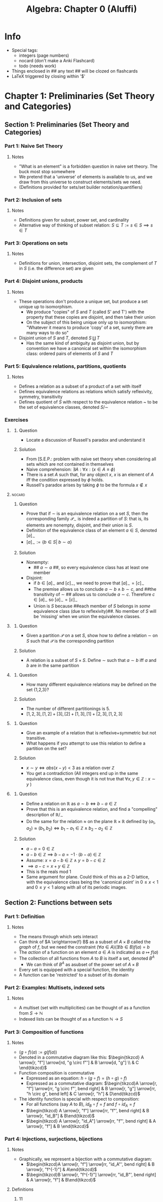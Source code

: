 #+Title: Algebra: Chapter 0 (Aluffi)
#+LATEX_HEADER: \usepackage{amsmath}
#+LATEX_HEADER: \usepackage{mathtools}
#+LATEX_HEADER: \usepackage{amssymb}
#+LATEX_HEADER: \usepackage{mathrsfs}
#+LATEX_HEADER: \usepackage{tikz-cd}
#+LATEX_HEADER: \usepackage{tikz}
#+OPTIONS: tex:imagemagick
* Info
- Special tags:
 - integers (page numbers)
 - nocard (don't make a Anki Flashcard)
 - todo (needs work)

- Things enclosed in ## any text ## will be clozed on flashcards
- LaTeX triggered by closing within '$'

* Chapter 1: Preliminaries (Set Theory and Categories)
** Section 1: Preliminaries (Set Theory and Categories)
*** Part 1: Naive Set Theory
**** Notes
 - "What is an element" is a forbidden question in naive set theory. The buck most stop somewhere
 - We pretend that a 'universe' of elements is available to us, and we draw from this universe to construct elements/sets we need.
 - (Definitions provided for sets/set builder notation/quantifiers)
*** Part 2: Inclusion of sets
**** Notes
 - Definitions given for subset, power set, and cardinality
 - Alternative way of thinking of subset relation: $S \subseteq T := s \in S \implies s \in T$
*** Part 3: Operations on sets
**** Notes
 - Definitions for union, intersection, disjoint sets, the complement
   of /T/ in /S/ (i.e. the difference set) are given
*** Part 4: Disjoint unions, products
**** Notes
 - These operations don't produce a unique set, but produce a set unique up to isomorphism.
   - We produce "copies" of /S/ and /T/ (called S' and T') with the property that these copies are disjoint, and then take their union
   - On the subject of this being unique only up to isomorphism: "Whatever it means to produce 'copy' of a set, surely there are many ways to do so"
 - Disjoint union of /S/ and /T/, denoted $S \amalg T$
   - Has the same kind of ambiguity as disjoint union, but by convention we have a canonical set within the isomorphism class: ordered pairs of elements of /S/ and /T/
*** Part 5: Equivalence relations, partitions, quotients
**** Notes
 - Defines a relation as a subset of a product of a set with itself
 - Defines equivalence relations as relations which satisfy reflexivity, symmetry, transitivity
 - Defines quotient of /S/ with respect to the equivalence relation ~ to be the set of equivalence classes, denoted $S/\sim$
*** Exercises
**** <<E1.1.1>>
***** Question
 - Locate a discussion of Russell's paradox and understand it
***** Solution
 - From [S.E.P.: problem with naive set theory when considering all sets which are not contained in themselves
 - Naive comprehension: $\exists A: \forall x: (x \in A \equiv \phi)$
 - There is a set /A/ such that, for any object /x/, /x/ is an element of /A/ iff the condition expressed by $\phi$ holds.
 - Russell's paradox arises by taking $\phi$ to be the formula $x \notin x$
**** <<E1.1.2>> :nocard:
***** Question
 - Prove that if $\sim$ is an equivalence relation on a set /S/, then the corresponding family $\mathscr{P}_\sim$ is indeed a partition of /S/: that is, its elements are nonempty, disjoint, and their union is /S/.
 - Definition of the equivalence class of an element $a \in S$, denoted $[a]_\sim$
 - $[a]_\sim := \{ b \in S | \ b \sim a\}$
***** Solution
 - Nonempty:
   - ## $a \sim a$ ##, so every equivalence class has at least one member
 - Disjoint:
   - if $b \in [a]_\sim$ and $[c]_\sim$, we need to prove that $[a]_\sim = [c]_\sim$
   - The premise allows us to conclude $a \sim b \land b \sim c$, and ##the transitivity of $\sim$ ## allows us to conclude $a \sim c$. Therefore $c \in [a]_\sim$ so $[a]_\sim = [c]_\sim$
   - Union is /S/ because ##each member of /S/ belongs in /some/ equivalence class (due to reflexivity)##. No member of /S/ will be 'missing' when we union the equivalence classes.
**** <<E1.1.3>>
***** Question
 - Given a partition $\mathscr{P}$ on a set /S/, show how to define a relation $\sim$ on /S/ such that $\mathscr{P}$ is the corresponding partition
***** Solution
 - A relation is a subset of $S \times S$. Define $\sim$ such that $a \sim b$ iff /a/ and /b/ are in the same partition
**** <<E1.1.4>>
***** Question
 - How many different equivalence relations may be defined on the set {1,2,3}?
***** Solution
 - The number of different partitionings is 5.
 - $[1,2,3],[1,2]+[3],[2]+[1,3],[1]+[2,3],[1,2,3]$
**** <<E1.1.5>>
***** Question
 - Give an example of a relation that is reflexive+symmetric but not transitive.
 - What happens if you attempt to use this relation to define a partition on the set?
***** Solution
 - $x \sim y \iff abs(x-y) < 3$ as a relation over $\mathbb{Z}$
 - You get a contradiction (All integers end up in the same equivalence class, even though it is not true that $\forall x,y \in \mathbb{Z}: x \sim y$ )
**** <<E1.1.6>>
***** Question
 - Define a relation on $\mathbb{R}$ as $a \sim b \iff b - a \in \mathbb{Z}$
 - Prove that this is an equivalence relation, and find a "compelling" description of $\mathbb{R}/_\sim$
 - Do the same for the relation $\approx$ on the plane $\mathbb{R} \times \mathbb{R}$ defined by $(a_1,a_2) \approx (b_1,b_2) \iff b_1 - a_1 \in \mathbb{Z} \land b_2 - a_2 \in \mathbb{Z}$
***** Solution
 - $a - a = 0 \in \mathbb{Z}$
 - $a - b \in \mathbb{Z} \implies b - a = -1\cdot (b-a) \in \mathbb{Z}$
 - Assume: $x=a-b\in \mathbb{Z}\ \land\ y=b-c \in \mathbb{Z}$
 - $\implies a-c = x + y \in \mathbb{Z}$
 - This is the reals mod 1
 - Same argument for plane. Could think of this as a 2-D lattice, with the equivalence class being the 'canonical point' in $0 \leq x < 1$ and $0 \leq y < 1$ along with all of its periodic images.
** Section 2: Functions between sets
*** Part 1: Definition
**** Notes
 - The means through which sets interact
 - Can think of $A \xrightarrow{f} B$ as a subset of $A \times B$ called the /graph/ of $f$, but we need the constraint $(\forall a \in A)(\exists !b \in B) f(a)=b$
 - The /action/ of a function on an element $a \in A$ is indicated as $a \mapsto f(a)$
 - The collection of all functions from /A/ to /B/ is itself a set, denoted $B^A$
   - We can think of $B^A$ as asubset of the power set of $A \times B$
 - Every set is equipped with a special function, the identity
 - A function can be 'restricted' to a subset of its domain
*** Part 2: Examples: Multisets, indexed sets
**** Notes
 - A multiset  (set with multiplicities) can be thought of as a function from $S \rightarrow \mathbb{N}$
 - Indexed lists can be thought of as a function $\mathbb{N} \rightarrow S$
*** Part 3: Composition of functions
**** Notes
  - $(g \circ f)(a) := g(f(a))$
  - Denoted in a commutative diagram like this: $\begin{tikzcd} A \arrow[r, "f"] \arrow[rd, "g \circ f"'] & B \arrow[d, "g"] \\ & C \end{tikzcd}$
  - Function composition is commutative
    - Expressed as an equation: $h \circ (g \circ f) = (h \circ g) \circ f)$
    - Expressed as a commutative diagram: $\begin{tikzcd}A \arrow[r, "f"] \arrow[rr, "g \circ f"', bend right] & B \arrow[r, "g"] \arrow[rr, "h \circ g", bend left] & C \arrow[r, "h"] & D\end{tikzcd}$
  - The identity function is special with respect to composition:
    - For all functions (say /A/ to /B/), $id_B \circ f = f$ and $f \circ id_A = f$
    - $\begin{tikzcd} A \arrow[r, "f"] \arrow[rr, "f"', bend right] & B \arrow[r, "id_B"] & B\end{tikzcd}$
    - $\begin{tikzcd} A \arrow[r, "id_A"] \arrow[rr, "f"', bend right] & A \arrow[r, "f"] & B \end{tikzcd}$
*** Part 4: Injections, surjections, bijections
**** Notes
 - Graphically, we represent a bijection with a commutative diagram:
   - $\begin{tikzcd}A \arrow[r, "f"] \arrow[rr, "id_A"', bend right] & B \arrow[r, "f^{-1}"] & A\end{tikzcd}$
   - $\begin{tikzcd}B \arrow[r, "f^{-1}"] \arrow[rr, "id_B"', bend right] & A \arrow[r, "f"] & B\end{tikzcd}$
**** Definitions
***** <<D1.2.1>> :11:
****** Term
- $A \hookrightarrow B$
****** Def
 - An /injective/ map from set /A/ to /B/. No two elements in /A/ are mapped to the same element in /B/.
***** <<D1.2.2>>  :11:
****** Term
 - $A \twoheadrightarrow B$
****** Def
 - A /surjective/ map from /A/ to /B/. The image is equal to /B/.
**** Notes
 - Defines injectivity, surjectivity, bijectivity
*** Part 5: Injections, surjections, bijections (second viewpoint)
**** Propositions
***** <<P1.2.1>> :12:
****** Proposition
 - Assume $A \ne \varnothing$ and let $A \xrightarrow B$ be a function
   1. /f/ has a left inverse iff /f/ is injective
   2. Likewise, /f/ has a right inverse iff /f/ is surjective
****** Proof
 - Prove $\Rightarrow$:
   - If /f/ has a left inverse, then there exists a /g/ such that $g\circ f = id_A$
   - Let $a \ne b$. Then ##$g(f(a))\ne g(f(b))$ ## But this means that /g/ sent ## /f(a)/ and /f(b)/ to different elements##. This would not be possible if /f(a)=f(b)/, thus our assumption that /f/ had a left inverse implied that /f/ was injective.
   - Prove $\Leftarrow$:
     - ##Can just map each element in the image of /f/ to its preimage. For any elements not in the image, they can be mapped to any element we want (some element exists for them because we assumed $A \ne \varnothing$.##
*** Part 6: Monomorphisms and epimorphisms
**** Notes
 - A more general concept which, in the domain of sets in functions, is tantamount to injectivity/surjectivity
**** Definitions
***** <<D1.2.3>> :14:
****** Term
 - A /monomorphism/ $A \xrightarrow{f} B$ in $Set$
****** Def
 - For all sets /Z/ and all functions $Z \xrightarrow{g,h} A$
 - $f \circ g = f \circ h \implies g = h$
**** Propositions
***** <<P1.2.3>> :14:
****** Proposition
 - A function is injective iff it is a monomorphism!
****** Proof
 - Prove $\Rightarrow$:
   - From [[P1.2.1]] we know that /f/ has ##a left inverse##.
   - ##Left-compose with the inverse: $f^{-1} \circ f \circ g = f^{-1} \circ f \circ h$ ##
   - Composing with identity does not change the function, so /g=h/
 - Prove $\Leftarrow$:
   - Suppose $\{e\}\xrightarrow{g,h}A$. Because each function is solely defined by to which element /e/ is sent to, so we can think of /g/, /h/ as ##elements of /A/ ##.
   - The monomorphism equation therefore becomes ## /f(g)=f(h)/ implies /g=h/,## which is precisely the injectivity criterion.
*** Part 7: Basic examples
**** Examples
***** <<X1.2.4>> :15:
 - The natural surjections from a ##product set##
 - $\begin{tikzcd} & A \times B \arrow[ld, "\pi_A", two heads] \arrow[rd, "\pi_B", two heads] &  \\ A &                                                                          & B \end{tikzcd}$
***** <<X1.2.5>>  :15:
 - There are natural injections to a ##disjoint union##
 - $\begin{tikzcd}A \arrow[rd, hook] &            & B \arrow[ld, hook'] \\                   & A \amalg B &                    \end{tikzcd}$
***** <<X1.2.6>>  :15:
- There is a canonical surjection sending an element to its ##equivalence class##
- $A \twoheadrightarrow A/\sim$
*** Part 8: Canonical decomposition
**** Notes
 - Injective/surjective maps are the basic "bricks" out of which /any/ function may be constructed.
 - Given any $A \xrightarrow{f} B$
   - First we note that $f$ determines an equivalence relation on $A$ where $a \sim a' := f(a)=f(a')$
   - $\begin{tikzcd} A \arrow[rrr, "f", bend left] \arrow[r, two heads] & A/\sim \arrow[r, "\tilde{f}"] & im\ f \arrow[r, hook] & B \end{tikzcd}$
   - Every function is the composition of a surjection, an isomorphism, then an injection.
*** Part 9: Clarification
**** Notes
 - The operation $A \amalg B$ is /not/ "well-defined" for sets
 - The main features of "sets" obtained by $\amalg,\times,/\sim$ are not "what elements they contain" but rather "their relationship with other sets"
*** Exercises
**** <<E1.2.1>>
***** Question
 - How many different bijections are there between a set and itself?
***** Solution
 - /|S|!/ (/n/ places to send first element, /n-1/ places to send second given a first choice, etc.)
**** <<E1.2.2>>
***** Question
 - Prove that /f/ has a right inverse iff it is surjective
***** Solution
 - Prove if:
   - If /f/ is surjective, let $f^{-1}(b)$ maps to ## an arbitrary element in the preimage of /b/ ## (the fact /f/ is surjective tells us this set is not empty)
   - $f(f^{-1}(b))\mapsto b$, so $f \circ f^{-1} = id_B$
 - Prove only-if:
   - Suppose there exists a $b' \in B$ s.t. no $a \in A$ maps to it.
   - ## $b'=f^{-1}(f(b'))$ but we also assumed no such $f(b')$ (which is in /A/ and maps to $b'$) could exist,## thus /f/ must be surjective.
**** <<E1.2.3>> :nocard:
***** Question
 1. Prove that the inverse of a bijection is a bijection.
 2. Prove the composition of two bijections is a bijection.
***** Solution
 1.
    - To show that $B \xrightarrow{f^{-1}}A$ is a bijection, we need to find a function $(f^{-1})^{-1}$ such that $(f^{-1})^{-1} \circ f^{-1} = id_B$
    - /f/ is this function: $\forall a \in A:f^{-1}(f(a))=a$
    - $\forall a \in A: f(f^{-1}(f(a)))=f(a)$
    - $\forall b \in B: f(f^{-1}(b))=b$ (switch to be from surjectivity of /f/)
 2.
    - If $A\xrightarrow{f}B$ and $B\xrightarrow{g}C$ are injective, then $A\xrightarrow{f \circ g}C$ is injective
    - $a' \ne a'' \implies f(a')\ne f(a'')$ (from injectivity of /f/)
    - $f(a')\ne f(a'') \implies g(f(a'))\ne g(f(a''))$ (from injectivity of /g/)
    - The last implied statement was what we wanted to prove if $A\xrightarrow{f}B$ and $B\xrightarrow{g}C$ are surjective, then $A\xrightarrow{f \circ g}C$ is surjective
    - $\forall c \in C: \exists b \in B$ s.t. $g(b)=c$ (from surjectivity of /g/)
    - $\forall b \in B: \exists a \in A$ s.t. $f(a)=b$ (from surjectivity of /f/)
    - Thus in the first statment we can replace $b \in B$ with some $f(a)$ for some $a \in A$
    - $\forall c \in C: \exists a \in A$ s.t. $g(f(a))=c$
**** <<E1.2.4>>
***** Question
 - Prove that "isomorphism" is an equivalence relation on any set of sets
***** Solution
 - Identity: $\forall S \in Set: S \cong S$ ($id_S = id_S^{-1}$)
 - Symmetry:  $\forall S ,T \in Set: S \cong T \implies T \cong S$ (swap /f/ and $f^{-1}$ to change order - we showed in [[E1.2.3]] that the inverse of a bijection is a bijection)
 - Transitivity (we showed in [[E1.2.3]] that the composition of two bijections is a bijection)
**** <<E1.2.5>>
***** Question
 - Define an epimorphism and prove it is the same as surjectivity for sets and functions.
***** Solution
 - Epimorphism for sets and functions is a function $A\xrightarrow{f}B$ such that $\forall Z \in Set$ and $\alpha',\alpha'' \in B \rightarrow Z$ such that $\alpha'  \circ f =  \alpha''  \circ f\implies \alpha' = \alpha''$
 - Suppose there exists an element /b/ that no /a/ maps to.
 - If that is the case, then $\alpha \circ f$ could equal $\alpha' \circ f$ even if $\alpha$ and $\alpha'$ differ on the input of /b/.
 - This is a contradiction, so /f/ must be surjective.
**** <<E1.2.6>>
***** Question
 - Explain how any function $A \xrightarrow{f} B$ determines a section of $A \times B \xrightarrow{\pi_A} A$
***** Solution
 - Consider all pairs (/a/, f(a))
**** <<E1.2.7>>
***** Question
 - Prove that the graph $\Gamma_f$ of $A \xrightarrow{f} B$ is isomorphic to /A/
***** Solution
 - The graph has all pairs $\in A \times B$ s.t. $(a,f(a))$
 - We need to show that  $\Gamma_f \xrightarrow{\pi_A} A$ is a bijection
 - It is injective because functions cannot assign multiple values of /B/ to a single /A/, thus there is no more than one pair for each value of /A/
 - It is surjective because functions assign a value for each element of /A/
**** <<E1.2.8>>
***** Question
 - Describe as explictly as you can all terms in the canonical decomposition of the function $\mathbb{R}\rightarrow \mathbb{C}$ given by $r \mapsto e^{2\pi i r}$
***** Solution
 - This function maps the real number line onto the unit circle in complex space. The first term in the decomposition quotients the real line into equivalence classes $a \sim b \iff a-b = n \cdot 2\pi$
 - The isomorphism associates with each equivalence class a point on the unit circle (the image of the original function, a subset of the complex plane)
 - The injection injects this unit circle into the complex plane
**** <<E1.2.9>>
***** Question
 - Show that if $A' \cong A''$ and $B' \cong B''$ and further $A' \bigcap B'= \varnothing$ and $A'' \bigcap B'' = \varnothing$
 - Then $A' \bigcup B' \cong A'' \bigcup B''$
***** Solution
 - These are isomorphic because they have the same number of elements (/n_A/ + /n_B/) but we cannot say anything more
**** <<E1.2.10>>
***** Question
 - Show that if /A/ and /B/ are finite sets, then $|B^A|=|B|^{|A|}$
***** Solution
 - A function has /|B|/ independent choices for where to put each element of /A/, making $|B|^{|A|}$ possible functions
**** <<E1.2.11>>
***** Question
 - Given that $|B^A|=|B|^{|A|}$, it's not unreasonable to use $2^A$ to denote the set of functions from /A/ to a set with 2 elements.
 - Prove that there is a bijection between $2^A$ and the /power-set/ of /A/.
***** Solution
 - A subset is isomorphic some assignment of /True/ or /False/ to each element of a set (null set is assigning /False/ to everything, the original set is returned by assigning /True/ to everything)
 - Any possible subset is therefore a function $A \rightarrow 2$
 - So the set of all subsets is the set of functions $A \rightarrow 2$, or $2^A$
** Section 3: Categories
*** Part 1: Definition
**** Definitions
***** <<D1.3.1>> :19:
****** Term
 - A /category/
****** Def
 - A class of objects of the category
 - For every two objects /A/ and /B/, a set of morphisms /Hom(A,B)/
 - For every object /A/, there exists at least one morphism in /Hom(A,A)/ called the identity
 - One can compose morphisms with an /associative/ function $\circ$
 - The identity morphisms behave as expected.
**** Notes
 - If the collection of objects for a category is a set, then the category is /small/, but this is just a small detail
 - Special note that $Hom_\mathcal{C}(A,B)$ is disjoint with $Hom_\mathcal{C}(C,D)$ unless $A=C \land B=D$ (this is obviously true with sets and functions)
*** Part 2: Examples
**** Notes
 - /Morphisms/ are the most important constituents of a category, but it is "psychologically irresistable" to think of a category in terms of its objects.
 - There are possibly many valid choices for morphisms for a category even with objects fixed.
**** Examples
***** <<X1.3.3>> :20:
 - Suppose /S/ is a set and $\sim$ a reflexive and transitive (not necessarily symmetric) relation. We can define a category with elements of /S/ as objects.
   - $\forall a,b \in S: Hom(a,b) = \{(a,b)\}\ if\ a \sim b\ else\ \varnothing$
   - Because this is a 'thin' category (at most one morphism between objects), the composition law ##is unambiguous (there is no /choice/ to be made)##. So all we must do is verify all laws hold.
     - Identity morphisms: exist b/c $\sim$ is ##reflexive ($a \sim a$) ##
     - Composition is possible because of ##transitivity ($\forall f \in Hom(a,b), g \in Hom(b,c): \exists gf \in Hom(a,c)$, given by $(a,b) \circ (b,c) = (a,c)$)##
     - Associativity holds, too
 - ##The discrete category## is a special case of this, where the relation is just the equivalence relation '='.
***** <<X1.3.4>> :22:
 - Any set can be made into a ##category## with subsets as objects and a single morphism between $S_1,S_2$ iff $S_1 \subseteq S_2$
***** <<X1.3.5>> :22:
 - Let $\mathcal{C}$ be a category and /A/ be an object. One can define a category $\mathcal{C}_A$ where objects are /morphisms/ in $\mathcal{C}$ with target of /A/ and whose morphisms are /commutative-triangle-diagrams/ of $\mathcal{C}$.
   - Suppose we have two objects in this category: $\begin{tikzcd} Z_1 \arrow[d, "f_1"'] & Z_2\arrow[d, "f_2"] \\ A                     & A                   \end{tikzcd}$
   - Morphisms look like these, subject to the constraint that they commute: ## $\begin{tikzcd}Z_1 \arrow[rr, "\sigma"] \arrow[rd, "f_2"'] &   & Z_2 \arrow[ld, "f_2"] \\                                            & A &                      \end{tikzcd}$ ##
   - From this perspective we can verify the axioms:
     - Identity is satisfied because we know this diagram exists and commutes: ## $\begin{tikzcd} Z \arrow[rr, "1_Z"] \arrow[rd, "f"'] &   & Z \arrow[ld, "f"] \\                                     & A &                  \end{tikzcd}$ ##
     - Two morphisms are composed by putting their triangles side by side (the outer triangle is the result of composition): ## $\begin{tikzcd} Z_1 \arrow[rd, "f_1"'] \arrow[r, "\sigma"] \arrow[rr, "\tau \circ \sigma", bend left=49] & Z_2 \arrow[d,"f_2"] \arrow[r, "\tau"] & Z_3 \arrow[ld, "f_3"] \\                                                                                         & A                              &                      \end{tikzcd}$ ##
 - This is called a ## /slice/ ## category. A ## /coslice/ ## category could be obtained by considering morphisms /from/ /A/.
***** <<X1.3.6>> :24:
 - Let's apply the /slice/ category [[X1.3.5]] to the category of integers under the relation $\leq$.
 - Suppose we slice with $A=3$, so that $Obj(\mathcal{C}_3)$ are ## morphisms to $3$ ## (the original category was thin, so the objects are isomorphic to ## $\mathbb{Z}_{\leq 3}$ ##).
 - We can think of this as a "subcategory" of the original category.
***** <<X1.3.8>> :24:
 - Concrete instance of a /coslice/ category. Take the co-slice of $Set$ with respect to a singleton set {*}. An object in $Set^{ * }$ is ##a morphism $\{ * \} \rightarrow S$ ##. This is tantamount to a picking a set and ##a particular element in it##.
 - A morphism $(S,s)\rightarrow (T,t)$ corresponds to a set-function $S\xrightarrow{\sigma}T$ such that ## $\sigma(s) \mapsto t$ ##
 - This construction is called a ##"pointed set"##. We will see how groups are like ##pointed sets (with an identity element distinguished that must be preserved by homomorphisms)##.
***** <<X1.3.9>> :24:
 - Like the slice categories, we now consider a category derived from an existing category and /two/ of its objects. Let $\mathcal{C}_{A,B}$ be defined by essentially the same procedure.
   - Objects are pairs of morphisms in $\mathcal{C}$ to /A/ and /B/, and morphisms (between, say, $(f_1,g_1)$ and $(f_2,g_2)$ are diagrams like the following that commute: ## $\begin{tikzcd} & & A \\ Z_1 \arrow[r, "\sigma"] \arrow[rru, "f_1", bend left] \arrow[rrd, "g_1"', bend right] & Z_2 \arrow[ru, "f_2"] \arrow[rd, "g_2"] &   \\ & & B\end{tikzcd}$ ##
   - Flipping the arrows gives an analogous category related to the coslice category.
***** <<X1.3.10>> :25:
 - Consider the /fibered/ version of [[X1.3.9]]. Instead of fixing two objects, we fix two /morphisms/ (say $A \xrightarrow{\alpha} C, B \xrightarrow{\beta} C$) in a category to generate a new category $\mathcal{C}_{\alpha,\beta}$.
 - Objects are pairs of morphisms from a common source that commute: ## $\begin{tikzcd}   & A \arrow[rd, "\alpha"] &   \\Z \arrow[ru, "f"] \arrow[rd, "g"'] &   & C \\     & B \arrow[ru, "\beta"'] &  \end{tikzcd}$ ##
 - Morphisms look like this: ## $\begin{tikzcd} & & A \arrow[rd, "\alpha"] &   \\ Z_1 \arrow[r, "\sigma"] \arrow[rru, "f_1", bend left] \arrow[rrd, "g_2"', bend right] & Z_2 \arrow[ru, "f_2"] \arrow[rd, "g_2"'] & & C \\ & & B \arrow[ru, "\beta"'] &  \end{tikzcd}$ ##
 - Likewise there is a dual category $\mathcal{C}^{\alpha,\beta}$ where $\alpha$ and $\beta$ have a common 'source'.
*** Exercises
**** <<E1.3.1>>
***** Question
 - Let $\mathcal{C}$ be a category. Consider $\mathcal{C}^{op}$ which is the same category with the arrows reversed. Show that this is a valid category.
***** Solution
 - Each object has the same identity arrow
 - For each $f \in Hom_{\mathcal{C}^{op}}(a,b), g \in Hom_{\mathcal{C}^{op}}(b,c)$, we take $fg$ to be $g'f'$ where $f' \in Hom_\mathcal{C}(b,a), g' \in Hom_\mathcal{C}(c,b)$
 - Because $f \circ g \circ h$ is associative in $\mathcal{C}$ and the associativity formula holds even when $h$ and $f$ are reversed, composition is associative in $\mathcal{C}^{op}$
**** <<E1.3.2>>
***** Question
 - If $A$ is a finite set, how large is $End_{Set}(A)$?
***** Solution
 - Morphisms in $Set$ are set-functions, so $|A^A| = |A|^{|A|}$
**** <<E1.3.3>>
***** Question
 - Formulate precisely what it means to say $1_a = (a,a)$ is an identity with respect to composition in the category generated by a set and a reflexive+transitive relation
 - $\forall a,b \in S: Hom(a,b) = \{(a,b)\}\ if\ a \sim b\ else\ \varnothing$
***** Solution
 - For all $b \in S$ and $f \in Hom(a,b)$ and $g \in Hom(c,a): 1_a \circ f = f$ and $g \circ 1_a = g$
**** <<E1.3.4>>
***** Question
 - Can we define a category using the relation '<' on the set $\mathbb{Z}$?
***** Solution
 - No, because it is not reflexive (there are no self arrows so no identities are possible).
**** <<E1.3.6>>
***** Question :nocard:
 - Define a category $\mathcal{V}$ by taking $Obj(\mathcal{V})=\mathbb{N}$ and letting $Hom_\mathcal{V}(n,m)=$ the set of $m \times n$ matrices with real entries
 - Use the product of matrices to define composition. Does this category 'feel familiar?
***** Solution
 - $n \times n$ Identity matrices are identity morphisms (any morphisms/matrix composed on the left or right with an identity matrix will be unchanged)
 - Matrix multiplication is defined for pairs of matrices where the inner dimension is the same, just as composition of morphisms is defined with the inner object is the same. Matrix multiplication is associative.
**** <<E1.3.8>>
***** Question
 - A /subcategory/ $\mathcal{C'}$ consists of a collection of objects of $\mathcal{C}$ with morphisms $Hom_\mathcal{C'}(A,B) \subseteq Hom_\mathcal{C}(A,B)$ such that category laws are satisfied.
 - A subcategory is /full/ if $\forall A,B \in Obj(\mathcal{C'}): Hom_\mathcal{C'}(A,B) = Hom_\mathcal{C}(A,B)$ (no morphisms were 'removed' in order to maintain composition laws
 - Construct a category of /infinite-sets/ and explain how it may be viewed as a /full/ subcategory of $Set$.
***** Solution
 - $Set_\infty$ clearly has a subset of the objects in $Set$
 - There are no morphisms that would be removed by removing finite sets. Suppose some function /f/ between infinite sets was the result of composition with a finite function /g/: $f = g \circ g'$ would require /f/ to have a finite codomain, while $f = g' \circ g$ would require /f/ to have a finite domain.
**** <<E1.3.10>>
***** Question
 - Since the objects of $\mathcal{C}$ are not (necessarily) sets, it is not clear how to make sense of the notion of 'subobject' in general. In some situations it /does/ make sense to talk about subobjects, and the subobjects of /A/ are in one-to-one correspondance with the morphisms $A \rightarrow \Omega$ for a fixed, special object $\Omega$ of $\mathcal{C}$. Show that $Set$ has a subobject classifier.
***** Solution
 - $\Omega \cong Bool$
 - There are $2^{|A|}$ subsets of any given set /A/, and there are $|Bool|^{|A|}$ morphisms from /A/ to /Bool/ in this category, so the subobjects can be brought in one-to-one correspondance.
** Section 4: Morphisms
*** Part 1: Isomorphisms
**** Definitions
***** <<D1.4.1>> :27:
****** Term
 - A morphism $f \in Hom_\mathcal{C}(A,B)$ is an /isomorphism/
****** Def
 - $\exists g \in Hom_\mathcal{C}(B,A)$ s.t.:
 - $gf = 1_A, fg = 1_B$
 - An /automorphism/ is a special case when /A=B/
**** Notes
 - "Element-wise" definitions of injectivity/surjectivity/bijectivity would not transfer well into the categorical setting (objects in a category do not in general have "elements"), so thinking of them in terms of epi/mono/iso-morphisms was also a good thing to do.
 - Two objects within a category are called /isomorphic/ if there exists an isomorphism between them. The isomorphisms of $Set$ are precisely the bijections.
 - The set of automorphisms of $A \in Obj(\mathcal{C})$ is denoted $Aut_\mathcal{C}(A)$
   - It is a subset of morphisms from $A\rightarrow A$, $End_\mathcal{C}(A)$
   - Composition is closed within $Aut_\mathcal{C}(A)$
   - $1_A \in Aut_\mathcal{C}(A)$
   - Every element in $Aut_\mathcal{C}(A)$ has an inverse also in $Aut_\mathcal{C}(A)$
   - So $Aut_\mathcal{C}(A)$ is a /group/!
*** Part 2: Monomorphisms and Epimorphisms
**** Definitions
***** <<D1.4.7>> :29:
****** Term
 - A morphism $f \in Hom_\mathcal{C}(A,B)$ is a /monomorphism/
****** Def
 - $\forall Z \in Obj(\mathcal{C})$ and $\alpha',\alpha'' \in Hom_\mathcal{C}(Z,A)$:
 - $f \circ \alpha' = f \circ \alpha'' \implies \alpha'=\alpha''$
***** <<D1.4.4>> :29:
****** Term
 - A morphism $f \in Hom_\mathcal{C}(A,B)$ is a /epimorphism/
****** Def
 - $\forall Z \in Obj(\mathcal{C})$ and $\beta',\beta'' \in Hom_\mathcal{C}(B,Z)$
 - $\beta' \circ f = \beta'' \circ  f \implies \beta'=\beta''$
**** Notes
 - In /thin/ categories, every morphism is uniquely defined for a given pair of objects, thus every morphism is trivially both an epimorphism and monomorphism. This should make us realize that (although in $Set$ it is true that injectivity + surjectivity = bijectivity) it is not the case for a general category that monomorphism + epimorphism = isomorphism
 - Likewise, the connection between surjectivity and having a right inverse does not hold in general for the categorical analogues.
*** Exercises
**** <<E1.4.1>> :nocard:
***** Question
 - Composition is defined for /two/ morphisms. If more than two are given, e.g. $A\xrightarrow{f}B\xrightarrow{g}C\xrightarrow{h}D\xrightarrow{i}E$
 - then one may compose them in several ways, e.g. $(ih)(gf),(i(hg))f,i((hg)f)$
 - Prove that the result of any such nested composition is independent of the placement of parenthesis
 - Hint: use induction to show any $f_nf_{n-1}...f_1 = ((...((f_nf_{n-1})f_{n-2})...)f_1)$
***** Solution
 - For $n\leq 2$, associative trivially shows our inductive hypothesis is true (base case)
 - Assume it holds for $n$: $f_nf_{n-1}..f_2\cdot. f_1 = ((...(f_nf_{n-1})f_{n-2})...f_2) \cdot f_1$
 - $= ((...((f_nf_{n-1})f_{n-2})...)f_1)$
**** <<E1.4.2>>
***** Question
 - Suppose $S$ is a set and $\sim$ a reflexive and transitive (not necessarily symmetric) relation. We can define a category with elements of $S$ as objects
 - $\forall a,b \in S: Hom(a,b) = \{(a,b)\}\ if\ a \sim b\ else\ \varnothing$
 - For what kinds of relations is this category a /groupoid/?
***** Solution
 - We also need the relation to be symmetric, i.e. an equivalence relation.
 - Every morphism is an isomorphism
**** <<E1.4.3>>
***** Question
 - Prove that if $f \in Hom_\mathcal{C}(A,B)$ has a right inverse, then /f/ is an epimorphism
 - Show that the converse does not hold by giving an explicit example of a category + epimorphism without a right inverse
***** Solution
 - For some $\beta',\beta'' \in Hom_\mathcal{C}(B,Z)$ where $\beta'  \circ f = \beta'' \circ f$
 - ##Post-compose with right-inverse $f^{-1}$ ## to get $\beta'= \beta''$
 - Let $Ob(\mathcal{C})=\{a,b\}$ with only one non-identity morphism from $a\xrightarrow{f}b$.
 - This is a thin category so every morphism is ##an epimorphism##
 - However /f/ has no right inverse. We need ##an inverse morphism such that $f \circ f^{-1} = id_b$, but no such morphism can exist.##
**** <<E1.4.4>>
***** Question
 - Prove that the composition of two monomorphisms is a monomorphism
 - Deduce that one can define a subcategory $\mathcal{C}_{mono}$ by taking the same objects in $\mathcal{C}$ and defining $Hom_{\mathcal{C}_{mono}}(A,B)$ to be the subset of $Hom_\mathcal{C}(A,B)$ containing only monomorphisms
 - Can you define a subcategory $\mathcal{C}_{nonmono}$ by restricting morphisms to only those which are /not/ monomorphisms?
***** Solution
 - Let $A\xrightarrow{f}B,B\xrightarrow{g}C$ be monomorphisms and $\alpha,\alpha'$ be morphisms from some object $Z\rightarrow A$
 $fg\alpha = fg\alpha' \implies f\alpha=f\alpha'$ because ## /g/ is mono##
 - $f\alpha = f\alpha' \implies \alpha = \alpha'$ because ## /f/ is mono##
 - Chaining these two implications together, we get ## $fg\alpha = fg\alpha' \implies \alpha = \alpha'$ ##, i.e. $f \circ g$ is a monomorphism
 - We have identities and composition, so we can make a category of monomorphisms.
 - We cannot make a category of non-monomorphisms because ##identity morphisms are monomorphisms##
** Section 5: Universal Properties
*** Part 1: Initial and final objects
**** Definitions
***** <<D1.5.1>> :31:
****** Term
 - An object is /initial/ (or /final/)in a category
****** Def
 - Initial: $\forall A \in Obj(\mathcal{C}): |Hom_\mathcal{C}(I,A)|=1$, i.e. there is exactly one morphism /from/ $I$ to any other object
 - Final: $\forall A \in Obj(\mathcal{C}): |Hom_\mathcal{C}(A,I)|=1$, i.e. there is exactly one morphism /to/ $I$ from any other object
**** Examples
***** <<X1.5.2>> :32:
 - The category obtained by endowing $\mathbb{Z}$ with the relation $\leq$ has no ##initial## (an integer less than all other integers) nor ##final## (an integer greater than all other integers) object.
***** <<X1.5.3>> :32:
 - In $Set$, ##the empty set $\varnothing$ ## is initial (there is a unique function to any other set)
 - ##Any singleton set## is final ##(there is a unique function from any set /to/ any such set)##
**** Propositions
***** <<P1.5.4>> :32:
****** Proposition
 - If $I_1,I_2$ are both /initial/ objects in $\mathcal{C}$, then $I_1 \cong I_2$
 - If $F_1,F_2$ are both /final/ objects in $\mathcal{C}$, then $F_1 \cong F_2$
 - Furthermore, these isomorphisms are /uniquely/ determined.
****** Proof
 - Because $I_1$ is initial, there exists a single morphism $I_1\xrightarrow{f}I_2$ and a single morphism $I_2\xrightarrow{g}I_1$ and a single morphism $I_1\xrightarrow{1_{I_1}}I_1$
 - The composition law tells us the third morphism is our only possible choice for the result of $f \circ g$
 - thus $f \circ g = 1_{I_1}$, and $g = f^{-1}$ and $I_1 \cong I_2$
 - Proof for final objects is identical.
*** Part 2: Universal Properties
**** Notes
 - Working definition of /universal/ /properties/ (which hopefully suffices until more formal definition involving functors comes later)
   - A construction /satisfies/ a universal property (or, 'is the solution to a universal problem') when it may be viewed as a /terminal/  (initial or final) object of a category.
   - The category depends on the context and is usually explained 'in words' (often without mentioning the word category)
   - E.g. "$\varnothing$ is universal w/r/t the property of mapping to sets" = "$\varnothing$ is initial in the category of $Set$"
*** Part 3: Quotients
**** Notes
 - The universal property of a quotient: it is the 'largest' set which agrees with the equivalence relation $\sim$.
**** Examples
***** <<X1.5.4>> :33:
 - Assertion: "The quotient $A/_\sim$ is universal with respect to the property of mapping /A/ to a set in such a way that equivalent elements have the same image"
 - Consider functions $A \xrightarrow{\phi}Z$ with $Z \in Set$ satisfying the property $a' \sim a'' \implies \phi(a')=\phi(a'')$
 - These functions (morphisms in $Set$) are objects of a category, let's say $\mathcal{C}^{A_\sim}$.
   - $Obj(\mathcal{C}^{A_\sim}) = \{\phi \ |\ \phi \in Hom_{Set}(A,Z),Z \in Obj(Set), a' \sim a'' \implies \phi(a')=\phi(a'') \}$
   - These are what morphisms look like: ## $\begin{tikzcd}Z_1 \arrow[rr, "\sigma"] & & Z_2 \\ & A \arrow[lu, "\phi_1"] \arrow[ru, "\phi_2"'] &    \end{tikzcd}$ ## . They are composed just like in the coslice category [[X1.3.5]]
 - The assertion is tantamount to the claim that the /canonical/ /projection/ $\pi$ (sending each element to its equivalence class, [[X1.2.6]]) is /initial/ in this category.
 - For an arbitrary $\phi$, there is a unique commutative diagram: ## $\begin{tikzcd}A/\sim \arrow[rr, "\bar{\phi}",dashed] & & Z \\ & A \arrow[lu, "\pi"] \arrow[ru, "\phi"'] &  \end{tikzcd}$ ($\bar{\phi}$ is completely determined by $\phi$) ##
 - Value of this analysis: anything that satisfies the universal property (e.g. the image of an arbitrary function, /f/) is isomorphic to $A/\sim$. Of course, two things being isomorphic means they share properties - what category theory tells us is that ## two things sharing certain properties means they are isomorphic.##
*** Part 4: Products
**** Propositions
***** <<P1.5.1>> :35:
****** Proposition
 - The universal property of $A\times B$ is the following, for any set /Z/ and functions $f_A,f_B$: ## $\begin{tikzcd}                                                                                                    &                                                    & A \\Z \arrow[r, "f_A \times f_B", dashed] \arrow[rru, "f_A", bend left] \arrow[rrd, "f_B"', bend right] & A\times B \arrow[ru, "\pi_A"] \arrow[rd, "\pi_B"'] &   \\                                                                                                    &                                                    & B\end{tikzcd}$ ##
 - $\pi_A,\pi_B$ are the natural projection functions, and $f_A \times f_B$ is the unique morphism induced by $f_A$ and $f_B$
****** Proof
 - The (unique) definition of $f_A \times f_B$ is forced by making the diagram commute: $f_A \times f_B(z) \mapsto$ ## $(f_A(z),f_B(z))$ ##
**** Notes
 - What is the advantage of viewing products this way? This definition works in any category, whereas the definition involving ordered pairs only works when objects have some notion of 'elements'
 - We say a category has (finite) products if for all objects /A/, /B/, the category $\mathcal{C}_{A,B}$ has final objects (such a final object consists of some object in $\mathcal{C}$, denoted $A \times B$, and two morphisms $A \times B \rightarrow A$ and $A \times B \rightarrow B$
 - The product does not have to 'look' like a product. For the category obtained from $\mathbb{Z}$ and $\leq$, the universal property becomes "$\forall z \in \mathbb{Z}$ s.t. $z \leq a \land z \leq b$, we have $z \leq a \times b$" (In this case, $a \times b = min(a,b)$)
*** Part 5: Coproducts
**** Notes
 - Reverse the arrows for the discussion of products.
**** Propositions
***** <<P1.5.6>> :no:37:
****** Proposition
 - The disjoint union is a coproduct in $Set$
****** Proof
 - Our arbtirary implementation of the coproduct was to create copies of $A'=\{0\}\times A$ and $B' = \{1\} \times B$ and view the elements of the coproduct as the union.
 - $\sigma(x) \mapsto \begin{cases} f_A(a)\ \text{if}\ x=(0,a) ,\\ f_B(b)\ \text{if}\ x=(1,b)\end{cases}$
 - This is forced upon us by commutativity, so it is unique.
*** Exercises
**** <<E1.5.1>>
***** Question
 - Prove that a final object in a category $\mathcal{C}$ is initial in the opposite category $\mathcal{C}^{op}$
***** Solution
 - $Hom_\mathcal{C}^{op}(I,B)=Hom_\mathcal{C}(B,I)$
 - A final object $I$ in $\mathcal{C}$ has $|Hom_\mathcal{C}(B,I)| = 1$ for all /B/, so in the opposite category $|Hom_\mathcal{C}(I,B)| = 1$, making it an initial object.
**** <<E1.5.2>>
***** Question
 - Prove that $\varnothing$ is the /unique/ initial object in $Set$
***** Solution
 - $X = Bool$ exists in $Set$. For any set $S$, $|Hom_{Set}(S,X)|=2^{|S|}$
 - The only possible cardinality of $S$ for which this value equals 1 is 0.
 - Thus no other object in $Set$ can have just one morphism to $Bool$ except for the empty set, thus the empty set is unique in being an initial object.
**** <<E1.5.3>>
***** Question
 - Prove that final objects are unique up to isomorphism
***** Solution
 - Let $F_1,F_2$ both be final objects. There are unique morphisms $F_1 \xrightarrow{f} F_2, F_2 \xrightarrow{g} F_1, F_1 \xrightarrow{1_{F_1}} F_1$
 - by composition law, $fg=1_{F_1}$ - likewise, $gf=1_{F_2}$, making $F_1$ and $F_2$ isomorphic
**** <<E1.5.4>>
***** Question
 - What are the initial and final objects in the category of 'pointed sets'?
***** Solution
 - This category has $|S|$ objects for every set $S \in Set$, all possible $(S,s)$ pairs where $s \in S$
 - A morphism $(S,s)\rightarrow (T,t)$ is a function $S\xrightarrow{f} T$ s.t. $f(s)=t$
 - Let $I$ be ##any singleton set (e.g. $(\{\heartsuit\},\heartsuit)$ ## and $(S,s)$ be any object
 - There can exist only one morphism from $I$ to $(S,s)$, namely ## $\{ \heartsuit \mapsto s\}$, making all singletons initial objects.##
 - Any ##singleton set## is a final object for the same reason it is the final object in $Set$ (the additional constraint of pointed sets is satisfied)
**** <<E1.5.5>> :nocard:
***** Question
 - What are the final objects in the category considered in [[X1.5.3]]?
***** Solution
 - Let $F$ be any map from $A$ to a singleton set (say, $A\xrightarrow{f_A}\{\heartsuit\}$)
 - For any object $A\xrightarrow{\phi}Z$, we have the function $f_z$ which sends $Z$ to the singleton (this is uniquely a valid morphism in this category between $Z$ and the singleton)
 - Thus any singleton serves as a final object in  $\mathcal{C}^{A_\sim}$.
**** <<E1.5.6>>
***** Question
 - Consider the category corresponding to endowing the set $Z^+$ with the divisibility relation. (there is exactly one morphism $d\rightarrow m$ iff /d/ divides /m/ without remainder)
 - Show that this category has products and coproducts. What are their 'conventional' names?
***** Solution
 - Product universal property: ## $\forall a,b,c \in \mathbb{Z^+}: c|a \land c|b \implies c | (a \times b)$ ##
   - E.g. $8 \times 12$ is the number which is, considering all divisors (1,2,4), divisible by all of these divisors. This is also called the ##GCD##
 - Coproduct universal property: ## $\forall a,b,c \in \mathbb{Z^+}: a|c \land b|c \implies (a \amalg b)|c$ ##
   - E.g. $8 \amalg 12$ is the number which is, considering all numbers divisible by both 8 and 12 (48, 96, ...), divides all of those numbers. Also called the ##LCM##.
**** <<E1.5.8>>
***** Question
 - Show that in every category the products $A\times B$ and $B \times A$ are isomorphic, if they exist
***** Solution
 - They both satisfy the universal property for /A/, /B/, thus they are the terminal object in some category and must be isomorphic.
**** <<E1.5.9>> :nocard:
***** Question
 - Let $\mathcal{C}$ be a category with products. Find a reasonable candidate for the universal property that the product of $A \times B \times C$ ought to satisfy, and prove that both $(A \times B) \times C$ and $A \times (B \times C)$ satisfy this universal property.
 - Deduce that $(A \times B) \times C$ and $A \times (B \times C)$ are necessarily isomorphic
***** Solution
 - For any three functions /f/ /g/ /h/ to /A/ /B/ /C/ respectively, we should be able to uniquely go through the product (followed by natural projection functions) to get the same result.
**** <<E1.5.11>>
***** Question
 - Given two sets and equivalence relations, $\sim_A,\ \sim_B$, define a relation $\sim_{A \times B}$ by setting
   - $(a_1,b_1) \sim (a_2,b_2) \iff a_1 \sim_A a_2 \land b_1 \sim_B b_2$
   - (this is immediately seen to be an equivalence relation)
 1. Use the universal property for quotients to establish that there are functions $(A \times B)/_\sim \rightarrow A/_\sim ,\ (A \times B)/_{\sim_A} \rightarrow B/_{\sim_B}$
 2. Prove that $(A \times B)/_\sim$ with these two functions, satisfies the universal property for the product of $A/_{\sim_A}$ and $B/_{\sim_B}$
 3. Conclude (without further work) that $(A \times B)/_\sim \cong A/_{\sim_A} \times B/_{\sim_B}$
***** Solution
 1. To use the universal property of $X_\sim$ we need some function $X\xrightarrow{f}Y$ that ## respects the equivalence relation ##.
   - We can show there is an induced morphism from $A \times B / \sim$ to $A/\sim_A$ if we can find a function $A \times B \xrightarrow{*_A} A/\sim_A$ that respects $\sim$.
   - Let this function be ## $\pi_{\sim_A} \circ \pi_A$ - the natural projection of the product followed by the natural projection of $\sim_A$ ##
     - This respects the equivalence relation on /A/ since the parent equivalence relation has the same information content (plus some stuff about /B/ which is projected away).
   - ## $\begin{tikzcd} & A\times B/\sim \arrow[rd, "*_A", dashed] & \\ A \times B \arrow[rr, "\pi_{\sim_A} \circ \pi_A"'] \arrow[ru, "\pi"] & & A/\sim_A \end{tikzcd}$ ##
   - Therefore we can assert $*_A$ and $*_B$ (analogously) uniquely exist.
 2. We need to show a unique induced morphism $Z \xrightarrow{\sigma} A \times B / \sim$ given any /Z/,$Z\xrightarrow{f_A}A$, and $Z\xrightarrow{f_B}B$.
   - Given that all we have is $f_A,f_B$ to work with, we make $\sigma(z)\mapsto$ ## $[(A_z,B_z)]_\sim$ where $f_A(z)\mapsto [A_z]_{\sim_A}$ and $f_B \mapsto [B_z]_{\sim_B}$ ##
     - note this requires arbitrarily picking a particular element from the equivalence class $f_A(z)$
   - This does make the diagram commute: $*_A$ will discard the $f_B(z)$ information and the nature of the definition of $\sim$ has $[(x,?)]_\sim = [x]_{\sim_A}$ (in fact, this is the only way to make the diagram commute, then, up to picking elements different elements within the equivalence classes of $f_A(z)$ and $f_B(z)$ which would result in the 'same' element of $A \times B/\sim$)
   - ## $\begin{tikzcd} & & A/\sim_A \\ Z \arrow[r, "\sigma", dashed] \arrow[rru, "f_A", bend left] \arrow[rrd, "f_B"', bend right] & A \times B/\sim \arrow[ru, "*_A"] \arrow[rd, "*_B"] & \\ & & B/\sim_B \end{tikzcd}$ ##
 3. Because both ## satisfy the universal property of products ##, they are isomorphic.
* Chapter 2: Groups, the first encounter
** Section 1: Definition
*** Part 1: Groups and groupoids
****  Notes
 - A groupoid is a category in which every morphism is an isomorphism, so a group is a groupoid with one object.
 - The object isn't interesting, but we have a hom-set with certain properties:
   - There is an identity
   - Each element has an inverse
   - There is an associative composition law which operates on it
*** Part 2: Definition
**** Examples
***** <<X2.1.3>> :42:
 - The ##trivial group## is any group based on a singleton set. All axioms trivially hold.
***** <<X2.1.5>> :42:
 - The group of invertible, $n \times n$ matrices with real entries ($n \geq 2$) under matrix multiplication is an example of a ##nonabelian## group. This is called ## $GL_n(\mathbb{R})$ ##
*** Part 3: Basic properties
****  Propositions
***** <<P2.1.6>> :43:
****** Proposition
 - If $h \in G$ is an identity of $G$, then $h=e_G$, i.e. the identity is unique
****** Proof
 - $h = e_Gh=e_G$ (using the identity property of $e_G$)
***** <<P2.1.7>> :43:
****** Proposition
 - The inverse of an element is unique
****** Proof
 - Suppose $h_1,h_2$ are both inverses of $g$
 - $e_G = h_2g$ --- right multiply by $h_1$
 - $h_1 = h_2$
 - Furthermore, if we consider elements of a group to be morphisms of a single-object groupoid, then we know generally that there is a unique inverse for every morphism.
*** Part 4: Cancellation
****  Propositions
***** <<P2.1.8>> :45:
****** Proposition
 - $\forall a,g,h \in G:$
   - $ga=ha \implies g=h$
   -$ag=ah \implies g=h$
****** Proof
 - Both statements proven by multiplication with $a^{-1}$
*** Part 5: Commutative groups
**** Notes
 - Notationally, we tend to use $+$ instead of $\cdot$ to represent the group operation when the group is abelian
*** Part 6: Order
**** Definitions
***** <<D1.6.6>> :46:
****** Term
 - The /order/ of an element $g \in G$ and the order of a group /G/
****** Def
 - The smallest positive integer such that $g^n=e_G$
 - If none exists, then $|g|=\infty$
 - The  order of a group /G/ is the cardinality of its underlying set

**** Propositions
***** <<P2.1.10>> :46:
****** Proposition
 - If $g^n=e$ for some $n\geq 0$, then /|g|/ divides /n/.
****** Proof
 - $0 = n - |g| \cdot m$
***** <<P2.1.13>> :47:
****** Proposition
 - Let $g \in G$ be an element of finite order. Then $g^m$ has finite order:
 - $|g^m|=\frac{lcm(m,|g|)}{m}=\frac{|g|}{gcd(m,|g|)}$
****** Proof
 - The order of $g^m$ is least positive /d/ for which $g^{md}=e$
 - /md/ must be a multiple of /|g|/
 - $m|g^m|$ must be the smallest possible multiple of /m/ which is also a multiple of /|g|/
***** <<P2.1.14>> :47:
****** Proposition
 - In an abelian group, /|gh|/ divides $lcm(|g|,|h|)$
****** Proof
 - Let $|g|=m,\ |h|=n,\ N=$ some multiple of /m/, /n/
 - $(gh)^N=g^Nh^N=e$
 - This is true iff /N/ is a common multiple of /m/ and /n/, so our order is the lowest such multiple
*** Exercises
**** <<E2.1.1>>
***** Question
 -  Write a careful proof that every group is the group of isomorphisms of a groupoid.
***** Solution
 - There must be a set $Hom(*,*)$
 - There must be an $id_*$ which behaves like a group $e_G$
 - There must be a binary associative action
 - There must be a unique inverse for every element (because each is an isomorphism)
 - These are precisely the constraints on a group
**** <<E2.1.4>>
***** Question
 -  Suppose that all $\forall g \in G: g^2=e$. Prove that /G/ is abelian.
***** Solution
 - $g=g^{-1}$
 - Thus $ab = (ab)^{-1} = b^{-1}a^{-1}=ba$
**** <<E2.1.5>>
***** Question
 - The 'multiplication table' of a group is an array compiling the results of all multiplications. Prove that every row and every column of the multiplication table of a group contains all elements of the group exactly once (like a sudoku).
***** Solution
 - Each element multiplied with the identity is the element itself, meaning each row/col has /at/ /least/ one mention of the element. So we just need to show that an element cannot appear /more/ than once.
 - Consider the possibility of an element /g/ appearing twice in the same row/col. That means there exists a $a,b,b'$ (with $b \ne b'$) s.t. $ab=g \land ab'=g$. However, if we left multiply by $a^{-1}$, we get that $b=b'$, a contradiction.
**** <<E2.1.8>>
***** Question
 -  Let /G/ be a finite abelian group, with exactly one element /f/ of order 2. Prove that $\Pi_{g \in G}g=f$
***** Solution
 - All elements other than /e/ and /f/ have a unique, distinct inverse.
 - These elements will all cancel with each other in the product, leaving $e\cdot f = f$
**** <<E2.1.9>>
***** Question
 -  Let /G/ be a finite group of order /n/, and let /m/ be the number of elements of order exactly 2.
 - Prove that /n-m/ is odd.
 - Deduce that if /n/ is even, then /G/ necessarily contains elements of order 2.
***** Solution
 -  Every group has at least /e/, so $n >= 1$.
 - We can add any number of elements of order 2 while respecting group laws. Thus ## $n \geq 1 + m$ ##
 - For any elements of order greater than 2, ##there is a distinct element that is its inverse. Suppose there are /k/ of these. $n = 1 + m + 2\cdot k$ ##
 - From this we see that /n-m/ must be odd, and /n/ being even implies that there are an odd number of elements of order two.
**** <<E2.1.10>>
***** Question
 -  Suppose the order of /g/ is odd. What can you say about the order of $g^2$?
***** Solution
 - $|g^2|=\frac{lcm(2,|g|)}{2}$
 - if /|g|/ is odd, then $lcm(2,|g|)=2g$ so $|g^2|=|g|$
**** <<E2.1.11>>
***** Question
 - Prove that $\forall g,h \in G: |gh|=|hg|$?
 - Hint: Prove that $|aga^{-1}|=|g|$
***** Solution
 - First prove $|aga^{-1}|=|g|$ :
   - assume: $g^n=e$ (and /n/ is the lowest positive integer this is true for)
   - $(aga^{-1})^n=ag^na^{-1}=e$
   - Need to show that there exists no $n'<n$ such that this holds for too by contradiction ##
   - $(aga^{-1})^{n'}=ag^{n'}a^{-1}$
   - this can only equal /e/ if $g^{n'}=e$ (since the inverse of /a/ and $a^{-1}$ is clear), which we assumed is strictly greater than $n'$, thus contradiction ##
 - So we can conjugate with any element and not change the order.
 - ## $|gh| = |h \cdot gh \cdot h^{-1}| = |hg|$ ##
**** <<E2.1.13>>
***** Question
 -  Give an example of $|gh| \ne lcm(|g|,|h|)$, even when /g/, /h/ commute.
***** Solution
 - $\bar{1}$ and $\bar{2}$ have order 3 in $\mathbb{Z}/3\mathbb{Z}$, but their product has order 1. $1 \ne lcm(3,3)$
**** <<E2.1.14>>
***** Question
 - Prove that if /g/, /h/ commute and $gcd(|g|,|h|)=1$, then $|gh|=|g||h|$
 - Hint: Let $N=|gh|$, then $g^N=(h^{-1})^N$ (what can you say about this element?)
***** Solution
 - From [[P2.1.14]], we have $\exists k \in \mathbb{N}^+:  N = |gh|=k\cdot  lcm(m,n)$
 - $gcd(m,n)=1 \implies lcm(m,n)=m\cdot n$
 - $N = k \cdot m n,\ k > 0$
 - Try $k=1$ as the smallest possible value for which this could be true
 - $e = (gh)^{mn}=g^{mn}h^{mn}=e$
**** <<E2.1.15>> :todo:
***** Question
 - Let /G/ be an abelian group and /g/ be an element of maximal order (if /h/ has finite order, then $|h| \leq |g|$).
 - Prove that, if /h/ has finite order than $|h|$ divides $|g|$
 - Hint: 
 - Use [[E2.1.14]] to compute the order of $g^{p^m}h^s$
***** Solution
 - Argue by contradiction: 
   - If $|h|$ divided $|g|$, then $k|h|=|g|$. Considering the prime factorizations of $|h|$ and $|g|$, the factor $k$ has the difference in powers of each prime (where $p_i^{g_i}>p_i^{h_i}$)
   - Assume $|h|$ does not divide $|g|$, i.e. for some prime factor the exponent in $|h|$ is greater than in $|g|$. 
   - I.e. that $|g|=p^mr,|h|=p^ns$ with $gcd(r,s)=1$ and $m < n$.
 - 
 - 
** Section 2: Examples
*** Part 1: Symmetric groups
**** Notes
 - The symmetric group on some set /A/ is the automorphisms of /A/ in $Set$.
 - The symmetric group of {1,2,...,n} is denoted $S_n$.
 - A transformation of /A/ that does not change it (as a set) can be thought of as a 'symmetry'.
 - $S_3$ is not abelian
*** Part 2: Dihedral groups
**** Notes
 - Relevant category to think about:
   - Objects are subsets of an ordinary cartesian plane
   - Morphisms between /A/ and /B/ consist in the 'rigid motions' of the plane (translations/rotations/reflections about a line) which map /A/ to a subset of /B/.
   - Treating it rigorously in this way will be too distracting now
 - Also definable as groups of symmetries for regular polygons.
*** Part 3: Cyclic groups and modular arithmetic
**** Notes
 - Congruence modulo n is an equivalence relation on $\mathbb{Z}$ such that $a \equiv b \iff n\ |\ (b-a)$
 - Set of equivalence classes is denoted $\mathbb{Z}/n\mathbb{Z}$
 - Define an operation $+$ by setting $[a]+[b] := [a+b]$
 - Can take a subset of $\mathbb{Z}/n\mathbb{Z}$ such that every element has a unique multiplicative inverse
$(\mathbb{Z}/n\mathbb{Z})^* := \{[m]_n \in \mathbb{Z}/n\mathbb{Z} \ |\ gcd(m,n)=1\}$
 - E.g. $[8]_{15} \in (\mathbb{Z}/15\mathbb{Z})^*$ has a multiplicative inverse $[2]_{15}$
**** Propositions
***** <<P2.2.3>>  :55:
****** Proposition
 - The order of $[m]_n \in \mathbb{Z}/n\mathbb{Z}$ is $\frac{n}{gcd(m,n)}$
****** Proof
 - If $n\ |\ m$ then $[m]_n = [0]_n = e$
 - else, $[m]_n=m [1]_n$ and apply [[P2.1.13]]
*** Exercises
**** <<E2.2.2>>
***** Question
 - Prove for $d \leq n$, then $S_n$ contains elements of order /d/
***** Solution
 -  Cyclicly permute the first /d/ elements
**** <<E2.2.6>>
***** Question
 - For every $n \geq 1$ construct a group containing two elements $g,h$ such that $|g|=2, |h|=2,|gh|=n$
***** Solution
 - Consider $D_{2n}$, let $g = s,h =rs , gh=rs^2=r$
 - note that $rsrs=r(r^{-1}s)s=e$
**** <<E2.2.13>> :todo:
***** Question
 - Prove /m/, /n/ are relatively prime iff there exist integers /a/, /b/ such that $am+bn=1$
***** Solution
 - 
**** <<E2.2.17>> :todo:
***** Question
 - Show that if $m \equiv m'$ mod /n/, then /gcd(m,n)=1/ iff /gcd(m',n)=1/
***** Solution
 - Let $m=kn+m'$
 - Prove $\rightarrow$:
 - Suppose $am+bn=1$: then $(kn+m')a +bn=1$ so $am' + (b+k)n = 1$ 
** Section 3: The category Grp
*** Part 1: Group Homomorphisms
**** Definitions
***** <<D2.2.3>> :59:
****** Term
 - A /group/ /homomorphism/ $(G,\star) \xrightarrow{\phi}(H,\cdot)$
****** Def
 - A function $\psi: G\rightarrow H$ satisfying the following path equality: $\begin{tikzcd}G \times G \arrow[d, "\star"] \arrow[r, "\phi\times \phi"] & H\times H \arrow[d, "\diamond"] \\G \arrow[r, "\phi"]                                        & H                              \end{tikzcd}$

 - Equivalently, it has the property $\phi(a \star b) = \phi(a) \cdot \phi(b) \in H$
**** Notes
 - Homomorphisms "preserve the structure"
*** Part 2: Definition
**** Notes
 - If we let the set of group homomorphisms be our hom-set, then we can define $Grp$ as a category
 - We can compose homomorphisms to yield new ones because we can set their commutative diagrams side by side to make a larger one
 - The identity function of $Set$ is a group homomorphism which can also act as an identity in $Grp$
 - Group homomorphisms inherit associativity from set-functions
*** Part 3: Pause for reflection
**** Notes
 - Let $G \xrightarrow{\psi} H$ be a group homomorphism:
   - $\psi(e_G)=e_H$
   - $\forall g \in G: \psi(g^{-1})=\psi(g)^{-1}$
*** Part 4: Products et al.
**** Notes
 - $G \times H$ is a product in $Grp$ for all the reasons it is in $Set$, although it needs to be checked that $\psi_G \times \psi_H$ satisfies the group homomorphism property.
 - The fact that trivial groups are both initial and final in $Grp$ makes trivial groups 'zero-objects' of the category $Grp$
 - The notion of "disjoint union" does not work for $Grp$ as it does for $Set$ (there is no reasonable group structure on a disjoint union).
**** Propositions
***** <<P2.3.3>>  :61:
****** Proposition
 - Trivial groups are both initial and final in $Grp$
****** Proof
 - The morphism from the trivial group sends /e/ to /e/. The morphism to the trivial group sends everything to /e/.
*** Part 5: Abelian groups
**** Notes
 - $Ab$ is a subcategory of abelian groups
 - Anything that satisfies the universal property for products also satisfies the universal property of coproducts.
*** Exercises
**** <<E2.3.2>> :todo:
***** Question
 - Let $G \xrightarrow{\phi} H \xrightarrow{\psi} K$ be morphisms in a category with products, and consider morphisms between the products $G \times G, H \times H, K \times K$
 - Prove that $(\psi\phi) \times (\psi\phi) = (\psi \times \psi) (\phi \times \phi)$
 - (This is part of the commutativity of the diagram displayed in Section 3.2)
 - REPRODUCE DIAGRAM HERE
***** Solution
 - [ ] TO DO
**** <<E2.3.3>> :todo:
***** Question
 - Show that if /G/, /H/ are abelian groups, then $G \times H$ satisfies the universal property for coproducts in $Ab$
***** Solution
 - Let the coproduct of two groups (specified as a generating set and relations) $G_1 = \langle S_1 | R_1 \rangle, G_2 = \langle S_2 | R_2 \rangle$ be $G_1 \amalg G_2 = \langle S_1 \amalg S_2 | R_1 \cup R_2 \rangle$. Because it is abelian, terms in this group can be expressed as $s_1s_2$ for some $s_1 \in S_1, s_2 \in S_2$. Multiplication is defined as $s_1s_2 \cdot s_1's_2' \mapsto s_1s_1's_2s_2'$.
 - Suppose we have two arbitrary homomorphisms $G_1 \xrightarrow{\phi_1} Z$ (and $\phi_2$). The universal property is that there exists a unique homomorphism $G_1 \amalg G_2 \xrightarrow{\phi_1 \amalg \phi_2}Z$ such that $\phi_i = (\phi_1 \amalg \phi_2) \circ i_i$.
 - The only possible definition of this homomorphism is $s_1s_2 \mapsto \phi_1(s_1)\cdot \phi_2(s_2)$. Note that $|G_1 \amalg G_2| \geq |G_1|+|G_2|$, but so although there are many set functions to /Z/ there is only one which satisfies the homomorphism property: $\phi(s_1s_2)\phi(s_1's_2')=\phi(s_1s_1's_2s_2')$
 - [ ] Not done yet?
**** <<E2.3.4>>
***** Question
 - Let /G/, /H/ be groups and assume $G \cong H \times G$.
 - Find an example where this is true while /H/ is not trivial.
***** Solution
 - $\mathbb{Z} \times \mathbb{Z}$
**** <<E2.3.5>> :todo:
***** Question
 - Prove that $\mathbb{Q}$ is /not/ the direct product of two nontrivial groups
***** Solution
 - [ ] To do
**** <<E2.3.6>> :todo:
***** Question
 - Consider the product of cyclic groups $C_2,C_3$
 - This group is a coproduct of $C_2,C_3$ in $Ab$.
 - Show it is /not/ a coproduct in $Grp$ as follows:
 - Find injective homomorphisms $C_2 \hookrightarrow S_3, C_3 \hookrightarrow S_3$
 - Arguing by contradiction, assume that $C_2 \times C_3$ is a coproduct and deduce there would be a group homomorphism $C_2 \times C_3 \rightarrow S_3$ with certain properties
 - Show there is no such homomorphism
***** Solution
 - [ ] To do
**** <<E2.3.7>> :todo:
***** Question
 - Show that there is a /surjective/ homomorphism $\mathbb{Z} * \mathbb{Z} \twoheadrightarrow C_2 * C_3$
 - $*$ means coproduct in $Grp$
 - Think of $\mathbb{Z} * \mathbb{Z}$ as a group with two generators, $x,y$ subject to no relations whatsoever.
***** Solution
 - [X] To do
** Section 4: Group homomorphisms
*** Part 1: Examples
**** Notes
 - There is a distinguished element of $Hom_{Grp}(G,H)$ for any two groups, the /trivial/ homomorphism
 - The trivial homomorphism is the composition of the unique morphisms $G \rightarrow 1$ and $1 \rightarrow H$ (as the trivial group is both initial and final) - Group actions are homomorphisms $G \rightarrow Aut_\mathcal{C}(A)$ for some object /A/. When the category is $Set$, each element of /G/ is associated with a permutation (in a way compatible with the group structure of /G/).
 - If /m/ and /n/ are coprime, then $\mathbb{Z}_m \times \mathbb{Z}_n \cong \mathbb{Z}_{mn}$
 - If /n/ divides /m/, there is a homomorphism $\mathbb{Z}_n \rightarrow \mathbb{Z}_m$
*** Part 2: Homomorphisms and order
**** Propositions
***** <<P2.4.1>>
****** Proposition
 - Let $|g|=n$ be finite and $G \xrightarrow{\phi}H$ be a group homomorphism.
 - Then the order of $\phi(g) \in H$ divides /n/
****** Proof
 - $\phi(g^n)=\phi(g)^n=e_H$, although we do not know if /n/ is the lowest such power for which this is true in /H/, so all we can say is that the order of $\phi(g)$ divides /n/ (see [[P2.1.10]]).
**** Examples
***** <<X2.4.2>>
 - There are no nontrivial homomorphisms $C_4 \xrightarrow{\phi} C_7$.
 - The orders of elements in $C_4$ ## must divide /4/ by Lagrange's Theorem ## and the orders of elements in $C_7$ ## must divide 7##
 - The order of each $\phi(g)$ must divide ## /both/ 4 and 7 ## (i.e. every element maps to /e/)
**** Notes
 - There are no homomorphisms from a finite cyclic group to $\mathbb{Z}$ as the image of each element must have finite order (by [[P2.4.1]]) but the only element with finite order in $\mathbb{Z}$ is /0/.
*** Part 3: Isomorphisms
**** Propositions
***** <<P2.4.8>> :68:
****** Proposition
 - Let $G \xrightarrow{\phi} H$ be an isomorphism
 - /G/ is commutative iff /H/ is commutative (proven in [[E2.4.18]])
****** Proof
 -  This follows from [[P2.4.1]]: $|\phi(g)|$ divides $|g|$ and vice versa, so they must be equal.
**** Notes
 - Bijective homomorphisms are group isomorphisms
 - These preserve all group theoretic properties (e.g. order of elements, commutativity)
 - Finite cyclic groups are those that are isomorphic to $Z_n$
*** Part 4: Homomorphisms of abelian groups
**** Notes
 - We can impose a group structure on $Hom_{Ab}(G,H)$ and the group operation in /H/
 - The homomorphism sum of $\phi + \psi$ maps /g/ to $\phi(g) +_H \psi(g)$
 - This only relies on /H/ being abelian, so everything above is true also for $Hom_{Grp}(G,H)$ too.
*** Exercises
**** <<E2.4.3>>
***** Question
 - Prove a group of order /n/ is isomorphic to $Z_n$ iff it contains an element of order /n/
***** Solution
 - If it doesn't contain an element of order /n/, then no isomorphism can map /x/ to a corresponding element in the group.
 - If it does contain an element of order /n/, then all elements need to be distinct, so it is in fact the cyclic group.
**** <<E2.4.4>> :todo:
***** Question
 - Prove that no pair $(\mathbb{Z},+),(\mathbb{Q},+),(\mathbb{R},+)$ are isomorphic to another
 - Is $(\mathbb{R},+),(\mathbb{C},+)$?
***** Solution
 -
**** <<E2.4.5>> :todo:
***** Question
 - Prove that the groups $(\mathbb{R}-\{0\},\cdot),(\mathbb{C}-\{0\},\cdot)$ are not isomorphic
***** Solution
 -
**** <<E2.4.6>> :todo:
***** Question
 - We have an isomorphism $(\mathbb{R},+)\cong(\mathbb{R}^{>0},\cdot)$
 - Is it true for $(\mathbb{Q},+)$ and $(\mathbb{Q}^{>0},\cdot)$?
***** Solution
 -
**** <<E2.4.7>> :todo:
***** Question
 - Prove $g \mapsto g^{-1}$ is a homomorphism iff /G/ is abelian
 - Prove $g \mapsto g^2$ is a homomorphism iff /G/ is abelian
***** Solution
 -
**** <<E2.4.8>> :todo:
***** Question
 - Given $g \in G$ prove that $y_g(a) \mapsto gag^{-1}$ is an automorphism of /G/.
 - These are called 'inner automorphisms'
 - Prove that the homomorphism $G \xrightarrow{\gamma} Aut(G)$ is a homomorphism
 - Show this homomorphism is trivial iff /G/ is abelian.
***** Solution
 -
**** <<E2.4.9>> :todo:
***** Question
 - Prove that if /m/, /n/ are relatively prime, then $C_{mn}\cong C_m \times C_n$
***** Solution
 -
**** <<E2.4.10>> :todo:
***** Question
 - Let $p \neq q$ be prime integers.
 - Show that $(\mathbb{Z}/pq\mathbb{Z})^*$ is not cyclic
 - Hint: use [[E2.4.9]] to compute the order of /N/ of $(\mathbb{Z}/pq\mathbb{Z})^*$ and show that no element can have order /N/
***** Solution
 -
**** <<E2.4.11>> :todo:
***** Question
 - Assuming that the equation $x^d=1$ can have at most /d/ solution in $Z/p\mathbb{Z}$, prove that the multiplicative group $G=(\mathbb{Z}/p\mathbb{Z})^*$ is cyclic
 - Hint: let $g \in G$ be an element of maximal order. Use [[E2.1.15]] to show that $\forall h \in G: h^{|g|}=1$
***** Solution
 -
**** <<E2.4.13>> :todo:
***** Question
 - Prove that $Aut_{Grp}(V_4)\cong S_3$
***** Solution
 -
**** <<E2.4.14>> :todo:
***** Question
 - Prove that the order of $Aut_{Grp}(C_n)$ is $\phi(n)$
***** Solution
 -
**** <<E2.4.15>> :todo:
***** Question
 - Compute the group of automorphisms of $(\mathbb{Z},+)$
 - Prove that if /p/ is prime, then $Aut_{Grp}(C_p)\cong C_{p-1}$
***** Solution
 -
**** <<E2.4.16>> :todo:
***** Question
 - Wilson's theorem
 - An integer /p/ > 1 is prime iff $(p-1)!=-1$ mod /p/
 - Hint: for one direction, use [[E2.1.8]] and [[E2.4.11]]. For the other, assume /d/ is a proper divisor of /p/ and note that /d/ divides $(p-1)!$
***** Solution
 -
**** <<E2.4.18>> :todo:
***** Question
 - Prove the second part of [[P2.4.8]]
 - If /G/ and /H/ are isomorphic, then /G/ is abelian iff /H/ is abelian
***** Solution
 -
** Section 5: Free groups
*** Part 1: Motivation
**** Notes
 - We want to take a set and make a group 'in the most efficient way'
 - The empty set can be given the trivial group
 - A singleton can yield the infinite cyclic group (all powers being distinct signals that there is no special structure).
*** Part 2: Universal property
**** Notes
 - Consider a category $\mathcal{F}^A$ where objects are functions $A \xrightarrow{f} G$ to a group and morphisms are commutative triangles joined by a group homomorphism.
 - The universal property of free groups is to be an initial object in this category: $\begin{tikzcd}F(A) \arrow[r, "\phi", dashed]    & G \\ A \arrow[u, "j"] \arrow[ru, "f"'] &  \end{tikzcd}$
 - By considering all possible functions $A \rightarrow G$ we are implementing the fact that we have no /a priori/ group theoretic information about /A/
 - To verify a concrete example: the diagram holds when /A/ is a singleton {a} and /F(A)/ is the infinite cyclic group.
 - For any /G/, giving a set function $A \xrightarrow{f} G$ amounts to choosing a /g=f(a)/
 - Let /j/ map /a/ to /1/, so $\phi(1)=\phi \circ j(a) = f(a) = g$ , and specifying the generator of $\mathbb{Z}$ determines the entire homomorphism ($\phi(n) = g^n$) so the homomorphism was unique.
*** Part 3: Concrete construction
**** Notes
 - Free groups can be thought of groups of 'words' constructed from an alphabet
 - Reduction rules can simplify words to show they are equal (e.g. $xyy^{-1}x$ and $xx$ are different words, but with the natural reduction rule of groups we know they will reduce to the same normal form)
 - Free group on two generators can be vizualized as a /Cayley graph/ whose vercies correspond to elements of the group.
*** Part 4: Free abelian groups
**** Notes
 - Free groups are defined by the same universal property, but we can construct the free group by considering all possible counts of each element in the alphabet (as order doesn't matter)
*** Exercises
**** <<E2.5.1>> :todo:
***** Question
 - Does the category $\mathscr{F}^A$ defined in $\S$ 5.2 have final objects. If so, what are they?
***** Solution
 -
**** <<E2.5.2>> :todo:
***** Question
 - Let /T/ be a trivial group and $A \xrightarrow{e} T$ be the only possible set function from a set /A/ to /T/.
 - Explain why $(e,T)$ is /not/ initial in $\mathscr{F}^A$ unless $A=\varnothing$
***** Solution
 -
**** <<E2.5.3>> :todo:
***** Question
 - Use the universal property of free groups to prove that the map $A \xrightarrow{j}F(A)$ is injective for all sets /A/
 - Hint: show that for every two elements /a/, /b/ of /A/ that there is a group /G/ and a set function $A \xrightarrow{f}G$ such that $f(a)\ne f(b)$
***** Solution
 -
**** <<E2.5.4>> :todo:
***** Question
 - In the 'concrete' construction of free groups, one can try to reduce words by performing cancellations in any order.
 - Prove that the result of iterating cancellations on a word is independent of the order in which the cancellations aree performed.
 - Derive the associativity of the product in $F(A)$ from this
***** Solution
 -
**** <<E2.5.5>> :todo:
***** Question
 - Verify explictly that $H^{\otimes A}$ is a group
***** Solution
 -
**** <<E2.5.6>> :todo:
***** Question
 - Prove that the group $F(\{x,y\})$ is a coproduct $\mathbb{Z}*\mathbb{Z}$ in the category $Grp$
 - Hint: the universal property of one turns into the universal property of the other
***** Solution
 -
**** <<E2.5.9>> :todo:
***** Question
 - Let $G=\mathbb{Z}^{\otimes \mathbb{N}$. Prove that $G \times G \cong G$
***** Solution
 -
** Section 6: Subgroups
*** Part 1: Definition
**** Definitions
***** <<D2.6.1>>
****** Term
 - Given a group $(G,\cdot)$ and $H \subseteq G$, /H/ is a /subgroup/ of /G/
****** Def
 - /H/ is a subgroup iff the inclusion function is a group homomorphism
 - The binary operation is taken from the parent group
**** Propositions
***** <<P2.6.2>> :79:
****** Proposition
 - A nonempty subset /H/ of /G/ is a subgroup iff $\forall a,b \in H: ab^{-1} \in H$
 - This is called the /subgroup/ /criterion/
****** Proof
 - It's clear if it is a subgroup the condition holds, but more work to show the converse
 - Take /a/ = /b/ - we have an identity
 - Take /a/ = /e/, then $\forall b \in H: b^{-1} \in H$ (we have inverses)
 - Take /b/ = $b^{-1}$, then $\forall a,b \in H: ab \in H$ (we have closure under products)
 - So we do satisfy all the group laws.
*** Part 2: Examples (kernel and image)
**** Definitions
***** <<D2.6.5>>
****** Term
 - The /kernel/ of a group homomorphism $G \xrightarrow{\phi} H$
****** Def
 - $ker(\phi) = \{g \in G\ |\ \phi(g)=e_H\} = \phi^{-1}(e_H)$
**** Propositions
***** <<P2.6.6>>
****** Proposition
 - Let $G \xrightarrow{\phi}H$ be a group homomorphism.
 - The inclusion $ker(\phi)\hookrightarrow G$ is final in the category of group homomorphisms $K \xrightarrow{\alpha} G$ such that $\phi \circ \alpha$ is the trivial map.
 - In other words, every group homomorphism that, when composed with $\phi$ is trivial will factor uniquely through $ker(\phi)$
 - (the kernel is the 'most general' homomorphism to /G/ that yields zero when composed with $\phi$)
****** Proof
 - If $\phi \circ \alpha$ is the trivial map, then $\alpha(k) \in ker(\phi)$
 - $\begin{tikzcd}K \arrow[rd, "\bar\alpha",dashed] \arrow[r, "\alpha"] \arrow[rr, "0", bend left] & G \arrow[r, "\phi"] & H\\ & ker(\phi) \arrow[u, "i", hook] & \end{tikzcd}$
 - That there can exist at /most/ one homomorphism to $ker(\phi)$ is evident just from the fact that /i/ is an injection (the diagram requires that $i \circ \bar\alpha = \alpha$)
 - That there always exists a homomorphism to $ker(\phi)$ such that this is true is from the definition of a kernel (it includes all elements of /G/ that are mapped to the identity of /H/).
*** Part 3: Example (subgroup generated by subset)
**** Notes
 - The subgroup generated by a subset is all products of elements of the subset.
 - Likewise the intersection of all subgroups that contain the the subset is an alternative way of specifying this
 - Generating a subgroup from a singleton is a cyclic subgroup
**** Definitions
***** <<D2.6.8>> :82:
****** Term
 - A group /G/ is /finitely/ /generated/
****** Def
 - There exists a /finite/ subset of /G/, say /A/, for which $G=\langle A \rangle$
*** Part 4: Subgroups of cyclic groups
**** Notes
 - [[P2.6.9]] shows that every nontrivial subgroup of the integers is isomorphic to the integers (can replace 'integers' with 'free group on one generator')
 - Every subgroup of a free group is free, but there are subgroups of the free group on even /two/ generators that are isomorphic to free groups on /arbitrarily/ many generators.
 - THere is a bijection between the set of subgroups of $\mathbb{Z}/n\mathbb{Z}$ and the set of positive divisors of /n/.
 - The subgroups of cylic groups leads to number-theoretic consequences.
**** Propositions
***** <<P2.6.9>> :83:
****** Proposition
 - Let $G \subset \mathbb{Z}$ be a group. Then $G=d\mathbb{Z}$ for some $d \geq 0$
****** Proof
 - If $G=\{0\}$ then $G = 0\mathbb{Z}$
 - Else there are positive integers in /G/, and let /d/ be the /smallest/ positive integer. It is clear that $d\mathbb{Z} \subseteq G$.
 - Let an arbitrary element of /G/ be $m = dq + r$.
 - $dq$ is also in /G/ but /r/ must be zero (the remainder must be smaller than /d/, but /d/ was the smallest positive integer).
 - Therefore $G \subseteq d\mathbb{Z}$ and combined with $d\mathbb{Z} \subseteq G$ we conclude $G = d\mathbb{Z}$
 - The quotient homomorphism $\mathbb{Z} \rightarrow \mathbb{Z}/n\mathbb{Z}$ allows for an analogous result for /finite/ cyclic groups
*** Part 5: Monomorphisms
**** Propositions
***** <<P2.6.12>> :84:
****** Proposition
 - The following are equivalent:
   1. $\phi$ is a monomorphism
   2. $ker(\phi)=\{e_G\}$
   3. $\phi$ is injective as a set function
****** Proof
 - $1 \implies 2$
   - $\begin{tikzcd}ker(\phi) \arrow[r, "i", hook', bend left] \arrow[r, "e_G"', bend right] \arrow[rr, "\phi \circ e = e_H"', bend right=49] \arrow[rr, "\phi \circ i = e_H", bend left=49] & G \arrow[r, "\phi"] &H\end{tikzcd}$
   - ##The monomorphism property of $\phi$ forces $e_g = i$. But if the inclusion map to /G/ is just the map to /e/, then $ker(\phi)$ must be just $\{e_G\}$ as well.##
 - $2 \implies 3$
   - $\phi(g_1)=\phi(g_2) \implies g_1=g_2$
     - This is shown by considering the product $\phi(g_1)\phi(g_2)^{-1}$:
     - ## $\phi(g_1)=\phi(g_2) \implies \phi(g_1)\phi(g_2)^{-1}=e_H=\phi(g_1g_2^{-1}) \implies g_1g_2^{-1} \in ker(\phi)$
     - but there is only one element in the kernel so $g_1g_2^{-1}=e_G$, which implies  $g_1=g_2$ ##
 - $3 \implies 1$
   - The equivalence of injectivity and being a monomorphism is true in $Set$, ##and group homomorphisms are completely determined by their set-valued functions.##
   - Thus $\phi$ is a monomorphism in $Grp$ iff it is injective.
*** Exercises
**** <<E2.6.2>> :todo:
***** Question
 - Prove that the upper triangular matrices with complex entries is a subgroup of $GL_n(\mathbb{C})$
***** Solution
 - Copy solution from Math120 hw?
**** <<E2.6.4>>
***** Question
 - Let /g/ be an element of a group /G/
 - Verify that the image of the exponential map $\mathbb{Z}\xrightarrow{\epsilon_g}G$ is a cyclic group
***** Solution
 - $Im(\epsilon_g) = \langle \epsilon_g(1) \rangle$ because the result of an arbitrary input /n/ is expresible in the form $\epsilon_g(1)^n$ due to the homomorphism property
**** <<E2.6.5>>
***** Question
 - Let /G/ be a commutative group and /n>0/ be an integer
 - Prove that $\{g^n\ |\ g \in G\} \leq G$
 - Prove this is not necessarily the case when /G/ is not commutative.
***** Solution
 - $g_1^n(g_2^{-1})^n = g_1g_2^{-1}g_1g_2^{-1}...g_1g_2^{-1} =  (g_1g_2^{-1})^n$ which means the product is in the subgroup, thus the subgroup criterion is satisfied.
 - The above proof requires us to freely change the order of elements. For /n=2/ we explicitly need $ab=ba$ in order to get the desired result.
**** <<E2.6.6>> :todo:
***** Question
 - Prove that the union of a family of subgroups of /G/ is not necessarily a subgroup of /G/, in fact:
 - Let $H,K \leq G$. Prove that if $H \cup K \leq G$ iff $H \subseteq K$ or $K \subseteq H$
 - On the other hand, let $H_0 \subseteq H_1 \subseteq H_2 ... \subseteq H_n \leq G$ all be subgroups and prove $\cup H_i \leq G$
***** Solution
 -
**** <<E2.6.7>> :todo:
***** Question
 - Show that the /inner/ automorphisms form a subgroup of $Aut(G)$ denoted $Inn(G)$.
 - Prove $Inn(G)$ is cyclic iff $Inn(G)$ is trivial iff /G/ is abelian.
 - Hint: assume $Inn(G)$ is cyclic which means $\exists a \in G: \forall g \in G: \exists n \in \mathbb{Z}: \gamma_g=\gamma_a^n$ ... in particular $gag^{-1}=a^naa^{-n}=a$
 - Deduce if $Aut(G)$ is cyclic, then /G/ is abelian.
***** Solution
 -
**** <<E2.6.8>> :todo:
***** Question
 - Prove that an /abelian/ group /G/ is finitely generated iff there is a surjective homomorphism $\underbrace{\mathbb{Z} \oplus ... \oplus \mathbb{Z}}_{n \text{ times}} \twoheadrightarrow G$ for some /n/
***** Solution
 -
**** <<E2.6.9>> :todo:
***** Question
 - Prove every finitely generated subgroup of $\mathbb{Q}$ is cyclic
 - Prove that $\mathbb{Q}$ is not finitely generated
***** Solution
 -
**** <<E2.6.12>>
***** Question
 - Let /m/, /n/ be positive integers and consider the subgroup $\langle m,n\rangle$ of $\mathbb{Z}$
 - By [[P2.6.9]], the subgroup is $d\mathbb{Z}$ for some positive integer /d/
 - What is /d/ in this case?
***** Solution
 - /d/ = /gcd(m,n)/
 - Elements can be expressed as combinations $am+bn$ for some /a/, /b/. Clearly something that divides both /m/ and /n/ will be able to generate these values, so $\langle m,n \rangle \subseteq gcd(m,n)\mathbb{Z}$
 - The other inclusion is shown by taking an arbitrary element $kd \in d\mathbb{Z}$ and showing there exists an /a/, /b/ such that $am+bn=d$
 - This is done by factoring out /gcd(a,b)/ from the left hand side: $d(am'+bn')=d$ with $m',n'$ being relatively prime. There is a unique solution to /a/, /b/ in this case from the euclidean algorithm.
**** <<E2.6.15>> :todo:
***** Question
 - Prove that if a group homomorphism has a left inverse, then it is a monomorphism
***** Solution
 -
**** <<E2.6.16>> :todo:
***** Question
 - Counterpoint to [[E2.6.15]]: consider $\mathbb{Z}/3\mathbb{Z}\xrightarrow{\phi}D_6$ given by $\phi(0)\mapsto 3,\phi(1)\mapsto r^2,\phi(2)\mapsto r$
 - This is a monomorphism, but show it has /no/ left inverse in $Grp$
 - Hint: consider normal subgroups
***** Solution
 - Our inverse cannot map /s/ to /1/ or /2/ (homomorphism property would require $2 \times 1 \equiv 0$ or $2 \times 2 \equiv 0$ mod /3/), so it must go to /0/.
 - This is enough info to know we cannot satisfy homomorphism property:
 - $rs=sr^{-1}$, yet $\phi(rs)=\phi(r)\phi(s)=\phi(r)\ne\phi(r^2)=\phi(s)\phi(r^2)= \phi(sr^{-1})$
** Section 7: Quotient groups
*** Part 1: Normal subgroups
**** Definitions
***** <<D2.7.1>> :88:
****** Term
 - A subgroup /N/ of a group /G/ is /normal/
****** Def
 - $\forall g \in G, n \in N: gng^{-1} \in N$
 - Alternatively:
   - $gNg^{-1} \subseteq N$
   - $gNg^{-1}=N$
   - $gN=Ng$ (note: this does /not/ mean that /g/ commutes with every element of /N/)
*** Part 2: Quotient group
**** Notes
 - We'd like to impose a group structure on the equivalence classes of some arbitrary equivalence relation on a group, where it doesn't matter which representative we pick.
 - $[a] \cdot [b] = [ab]$ is well defined for any equivalence relation where $a \sim a' \implies ga \sim ga' \land ag \sim a'g$
 - We could say this is true when the relation is compatible with the group structure.
*** Part 3: Cosets
**** Propositions
***** <<P2.7.4>>
****** Proposition
 - If $\sim$ is an equivalence relation that respects the group structure, then:
   - The equivalence class of /e/ is a subgroup /H/ of /G/
   - $a \sim b \iff a^{-1}b \in H \iff aH = bH$
 - Note "respecting group structure" means: $a \sim a' \implies ga \sim ga' \land ag \sim a'g$
****** Proof
 - Consider two elements that are congruent to /e/, we have $e \sim b$ and ## (left multiplying by $ab^{-1}$) $ab^{-1}\sim a$ ## so $ab^{-1} \sim a \sim e$.
 - By ## the subgroup criterion [[P2.6.2]] ## this congruency class is a subgroup
 - Because /H/ is closed under multiplication, ## $a^{-1}bH \subseteq H$ ## which implies $bH \subseteq aH$
 - Analogously we can show ## $aH \subseteq bH$ ## and therefore $aH=bH$
*** Part 4: Quotient by normal subgroups
**** Propositions
***** <<P2.7.12>> :93:
****** Proposition
 - Let /H/ be a normal subgroup of /G/. For every group homomorphism $G \xrightarrow{\phi}G'$ such that $H \subseteq ker(\phi)$ there exists a unique group homomorphism $G/H \xrightarrow{\tilde{\phi}}G'$ such that the following diagram commutes.
 - $\begin{tikzcd}G \arrow[rr, "\phi"] \arrow[rd, "\pi"'] & & G' \\ & G/H \arrow[ru, "\tilde{\phi}"', dashed] & \end{tikzcd}$
****** Proof
 - The definition of $\tilde\phi$ is uniquely forced for each coset /gH/ to make the diagram commute (namely: $\tilde\phi(gH)\mapsto \phi(g)$)
 - This is well-defined, i.e. independent of representative. Suppose some other $g' = gh \in gH$ :
 -  $\tilde\phi(gH)=\tilde\phi(g)=\tilde\phi(g'h)=\tilde\phi(g')\tilde\phi(h)=\tilde\phi(g')e_H=\tilde\phi(g')=\tilde\phi(g'H)$
 - This is also a homomorphism: $\tilde\phi(gH)\tilde\phi(g'H)=\phi(g)\phi(g')=\phi(gg')=\tilde\phi(gg'H)=\tilde\phi(gH\cdot g'H)$
*** Part 5: Example
**** Notes
 - Cyclic subgroups of the integers are normal subgroups (the group is abelian) and the equivalence classes are just cosests of $n\mathbb{Z}$
*** Part 6: Kernel iff normal
**** Notes
 - Every normal subgroup /H/ is the kernel of some group homomorphism ($G\xrightarrow{\pi} G/H$)
*** Exercises
**** <<E2.7.2>>
***** Question
 - Is the image of a group homomorphism necessarily normal?
***** Solution
 - No, take the injection homomorphism of any non-normal subgroup into the parent group.
**** <<E2.7.6>> :todo:
***** Question
 - Let /G/ be a group and /n/ be a positive integer. Consider the relation:
   - $a \sim b := \exists g \in G: ab^{-1}=g^n$
 - Show that in general $\sim$ is /not/ an equivalence relation
 - Prove that it is an equivalence relation if /G/ is commmutative and determine the corresponding subgroup of /G/
***** Solution
 - We automatically have reflexivity: $\forall n \in \mathbb{N}^+: aa^{-1}=e^n$
 - We automatically have symmetry: $\forall a,b: a \sim b \implies ab^{-1}=g^n \implies (ab^{-1})^{-1} = (g^n)^{-1} = (g^{-1})^n = ba^{-1} \implies b \sim a$
 - Let $g,h$ be elements associated with $a\sim b,b\sim c$ respectively. Transitivity is satsified when the following holds:
   - $(ab^{-1})(bc^{-1})=ac^{-1}=(g^n)(h^n)$
   - For /n/ = /2/, this amounts to /gh/ = /hg/.
   - ???
**** <<E2.7.7>>
***** Question
 - Let /G/ be a group and /n/ be a positive integer.
 - Show that the subgroup /H/ generated by all elements of order /n/ in /G/ is normal
***** Solution
 - Consider conjugation by an element /g/ - normality means the result is always in /H/
 - We have proved that conjugation by any element cannot change order ([[E2.1.11]]), so the result must be in /H/
**** <<E2.7.10>> :todo:
***** Question
 - Let $H \leq G$ and show $H \trianglelefteq G \iff \forall \gamma \in Inn(G): \gamma(H) \subseteq H$
 - Conclude if /H/ is normal in /G/ then there is an interesting homomorphism $Inn(G)\rightarrow Aut(H)$
***** Solution
 -
**** <<E2.7.11>> :todo:
***** Question
 - Let $[G,G]$ be the /commutator/ subgroup of /G/ generated by all elements of the form $aba^{-1}b^{-1}$
 - Prove that $[G,G] \trianglelefteq G$ and that $G/[G,G]$ is commutative
***** Solution
 -

**** <<E2.7.12>> :todo:
***** Question
 - Let /F/ be a free group on a set /A/. Let $A \xrightarrow{f} G$ be a /set/ function to a commutative group /G/
 - Prove that /f/ induces a unique homomorphism $F/[F,F] \rightarrow G$ (use [[P2.7.12]])
 - Conclude that $F/[F,F] \cong F^{ab}(A)$ (use [[P1.5.4]])
***** Solution
 -
**** <<E2.7.13>> :todo:
***** Question
 - Let /A/, /B/ be sets with corresponding free groups /F(A)/ $\cong$ /F(B)/.
 - If /A/ is finite, prove /B/ is also and that $A \cong B$
***** Solution
 -
**** <<E2.7.14>> :todo:
***** Question
 - Let /G/ be a group. Prove that $Inn(G)$ is a /normal/ subgroup of $Aut(G)$
***** Solution
 -
** Section 8: Canonical decomposition and Lagrange's Theorem
*** Part 1: Canonical decomposition
**** Notes
 - Every group homomorphism can be decomposed into a surjective projection onto an equivalence class (cosets of a kernel), an isomorphism, and an injection of the image
 - We have already proven these are all group homomorphisms.
 - In particular, we learn that $\phi$ is surjective, the injection is trivial and there is an isomorphism: $G/ker(\phi) \cong G'$
**** Examples
***** <<X2.8.3>> :98:
 - Let $H_1,H_2$ be normal subgroups of $G_1,G_2$ respectively. The first isomorphism theorem shows that $H_1\times H_2 \trianglelefteq G_1\times G_2$ and $\frac{G_1\times G_2}{H_1 \times H_2}\cong \frac{G_1}{H_1}\times \frac{G_2}{H_2}$
 - The relevant homomorphism is ## $G_1\times G_2 \xrightarrow{\pi} \frac{G_1}{H_1}\times \frac{G_2}{H_2}$ ## given by ## $\pi((g_1,g_2))\mapsto (g_1H_1,g_2H_2)$ ##
 - This is surjective and has a kernel ## $H_1 \times H_2$ ##.
 - When $H_1$ is trivial and $H_2=G_2$, we obtain the relation $\frac{G_1 \times G_2}{G_2} \cong G_1$
***** <<X2.8.6>> :98:
 - The cyclic group $C_3$ can be viewed as a subgroup of $D_6$ (it is ## index 2 ## so it is normal)
 - We can easily show $D_6/C_3 \cong C_2$ using the first isomorphism theorem and the surjective homomorphism ## which maps to $Bool$ answering whether or not the triangle order was flipped ##)
***** <<X2.8.7>> :98:
 - One can give a circle /S/ a group structure by associating its points with rotations about the plane (like $C_\infty$).
 - There is a surjective homomorphism $\mathbb{R}\xrightarrow{\rho}S$ which wraps the number line around the circle (mapping $r \mapsto$ a rotation by $2 \pi r$ radians)
 - The kernel of this homomorphism is ## $\mathbb{Z} \subseteq \mathbb{R}$ ##
 - Therefore $S \cong$ ## $\mathbb{R}/\mathbb{Z}$ ##
*** Part 2: Presentations
**** Notes
 - Finitely generated groups are quotients of free groups, where there are finitely many generators and finitely many equivalence relations.
 - The /word problem/: there is no general algorithm that, given a presentation and two words on the generators, will establish in a finite time whether those two words represent the same element in /G/
 - Mirror statement to the fact that all groups are quotients of free groups: all groups are subgroups of a symmetric group.
*** Part 3: Subgroups of quotients
**** Notes
 - The lattice of subgroups of /G/ / /H/ match the lattice of subgroups of /G/ that contain /H/
**** Propositions
***** <<P2.8.9>> :100:
****** Proposition
 - Let $H \trianglelefteq G$. Then for every subgroup /K/ of /G/ containing /H/, $K/H$ may be identified bijectively with subgroups of $G/H$
 - /u/: { subgroups of /K/ containing /H/ } $\rightarrow$ { subgroups of $G/H$ } defined by $u(K)\mapsto K/H$ is a bijective set-function
 - /u/ preserves inclusions
****** Proof
 - $K/H$ is just a bunch of cosets of /H/, just like $G/H$ ... it is in fact a subgroup of $G/H$
 - The map preserves inclusion as $K \subseteq L$ means that we have all the cosets of /H/ from elements of /K/ in addition to elements of /L/. So /u/ does preserve inclusion.
 - The inverse function is to take the preimage of the canonical projection $G\xrightarrow{\pi}G/H$, which is an inverse because our /u/ was no more than a restriction of $\pi$ itself.
***** <<P2.8.10>> :101:todo:
****** Proposition
 - The "third isomorphism theorem"
 - Let $H \trianglelefteq G$ and $H \leq N \leq G$
 - Then $N \trianglelefteq G \iff N/H \trianglelefteq G/H$
 - And in this case $\frac{G/H}{N/H}\cong G/N$
****** Proof
 - ???
*** Part 4: $HK/H$ vs $K/H\cap K$
**** Propositions
***** <<P2.8.11>> :102:todo:
****** Proposition
 - The second isomorphism theorem
 - Let $H,K \leq G$ and $H \trianglelefteq G$
 - $HK \leq G$ and $H \trianglelefteq HK$
 - $H \cap K \trianglelefteq K$
 - $\frac{HK}{H} \cong \frac{K}{H \cap K}$
****** Proof
 - ???
*** Part 5: The index and Lagrange's Theorem
**** Definitions
***** <<D2.8.12>> :102:
****** Term
 - The index of a subgroup /H/ in a group /G/
****** Def
 - The number of left cosets of /H/ in /G/ (if finite) else $\infty$
**** Propositions
***** <<P2.8.13>> :102:
****** Proposition
 - Let $H \leq G$. Then $\forall g \in G$ the following functions are bijections
 - $H \rightarrow gH$ given by $h \mapsto gh$
 - $H \rightarrow Hg$ given by $h \mapsto hg$
****** Proof
 - Both functions are surjective by definition of coset
 - Cancellation implies they are injective
***** <<P2.8.14>> :103:
****** Proposition
 - Lagrange's Theorem
 - If /G/ is a finite group and $H \leq G$, then $|G| = [G : H]\cdot |H|$
 - In particular, $|H|$ is a divisor of $|G|$
****** Proof
 - /G/ is the disjoint union of $[G : H]$ distinct cosets /gH/, and $|gH|=|H|$ by [[P2.8.13]] ($h \mapsto gh$ is a bijection)
**** Examples
***** <<X2.8.15>> :103:
 - The order of $|g|$ of a finite group /G/ is a divisor of ##  $|G|$ ## because $\langle g \rangle$ is a subgroup of order $|g|$, applying ## Lagrange's ## theorem.
 - Thefore $g^{|G|}=$ ## /e/ ## for all elements of all finite groups.
***** <<X2.8.16>> :103:
 - If /G/ is of prime order, then necessarily $G \cong$ ## $\mathbb{Z}/p\mathbb{Z}$ ##
 - Taking any nonidentity element, we can generate a cyclic subgroup that is of order greater than 1.
 - By ## Lagrange's theorem## we know that this order must be equal to /p/, and therefore it is equivalent to /G/
***** <<X2.8.17>> :103:
 - Fermat's Little Theorem
 - Let /p/ be a prime integer and /a/ be any integer.
 - Then $a^p \equiv a$ mod /p/
 - If /a/ is a multiple of /p/, then $a^p$ is a multiple of /p/ and is /0/ mod /p/
 - Else, /a/ is an element in the group $(\mathbb{Z}/p\mathbb{Z})^\times$
 - From ## Lagrange's Theorem ## we know $a^{p-1} = e_{(\mathbb{Z}/p\mathbb{Z})^\times}$
 - The identity of $(\mathbb{Z}/p\mathbb{Z})^\times$ is the generator for $\mathbb{Z}/p\mathbb{Z}$
 - $a^{p-1}=1$ mod /p/, and multiplying both sides by /p/ gives the final result.
**** Notes
 - Lagrange's theorem does not state that any particular subgroups must exist
 - The index is an 'invariant' in the sense $H \leq K \leq G \implies [G : H]= [G : K]\cdot [K : H]$
 provided these are finite
 - Also $|HK| = \frac{|H|\cdot |K|}{H \cap K}$ if all orders involved are finite.
 - The number of left cosets of a subgroup equals the number of right cosets
*** Part 6: Epimorphisms and cokernels
**** Notes
 - A mirror statement for [[P2.6.12]] is true: epimorphism $\iff$ surjective in $Grp$
 - Things are simpler in $Ab$ where there is the notion of a /cokernel/
 - The universal property is obtained by reversing the arrows of [[P2.6.6]]
 - Because images are normal in $Ab$ we can reverse arrows without issue.
**** Propositions
***** <<P2.8.18>> :105:
****** Proposition
 - Let $G \xrightarrow{\phi} H$ be a homomorphism of abelian groups. The folowing are equivalent:
   1. $\phi$ is an epimorphism
   2. $coker(\phi)$ is trivial
   3. $\phi$ is surjective (as a set-function)
****** Proof
 - $1 \implies 2$
   - $G\xrightarrow{\phi}H\overset{\pi}{\underset{e}{\rightrightarrows}}coker(\phi)$ where $\pi$ is the canonical projection and /e/ is the trivial map.
   - ## Both $\pi \circ \phi$ and $e \circ \phi$ are the trivial map, meaning $\pi=e$ ##
   - The canonical projection being trivial implies $coker(\phi)$ is trivial
 - $2 \implies 3$
   - ## $coker(\phi)=H/im(\phi)$ being trivial ## implies $im(\phi)=H$ so $\phi$ is surjective
 - $3 \implies 1$
   - If $\phi$ is surjective it satisfies the universal property for epimorphisms in $Set$.
   - ## Nothing is changed when the functions are group homomorphisms and sets are endowed with group structure. ##
*** Exercises
**** <<E2.8.1>>
***** Question
 - If $H \leq G_1$ and $H \leq G_2$ with $G_1/H \cong G_2/H$ does it follow that $G_1 \cong G_2$
***** Solution
 - What follows is that $|G_1|=|G_2|$, however the group structure within the cosets (which gets collapsed by the quotienting) may be different between $G_1$ and $G_2$
 - Consider $V_4/C_2\cong C_2 \cong C_4/C_2$
**** <<E2.8.2>>
***** Question
 - Extend [[X2.8.6]] as follows: suppose $H \leq G$ is a subgroup of index 2.
 - Prove $H \trianglelefteq G$
***** Solution
 - /H/ normalizes itself, so all that needs to be checked is if it is normalized by elements of the other coset, say $gH$ for some representative /g/ in the other coset.
 - $\forall g \in gH: gH = Hg$ because there is only one non-identity coset of /H/ possible (there are not multiple ways to partition the non - /H/ elements such that left and right cosets could be possibly different
**** <<E2.8.3>>
***** Question
 - Prove every finite group is finitely presented
***** Solution
 - Take the presentation $\langle G \rangle$ with no relations.
**** <<E2.8.4>>
***** Question
 - Prove that $\langle a,b\ |\ a^2=b^2=(ab)^n=e\rangle$ is a presentation of $D_{2n}$
***** Solution
 - Let $a=s,b=sr$ (so $ab=r$) and we obtain the typical presentation
**** <<E2.8.5>>
***** Question
 - Let $a,b$ be distinct elements of order 2 in /G/, and assume $|ab|=n\geq 3$.
 - Prove that the subgroup $\langle a,b \rangle \cong D_{2n}$
***** Solution
 - Let $\phi(a)\mapsto s$ and $\phi(b)\mapsto sr$
 - The orders of /a/, /b/ and /ab/ correspond to the three relations of $D_{2n}$
 - This map is injective because $s\ne sr$ and surjective because $\langle s,sr\rangle = D_{2n}$
**** <<E2.8.7>> :todo:
***** Question
 - Let $(A\ |\ \mathscr{R}),(A'\ |\ \mathscr{R}')$ be presentations for $G,G'$ respectively, with $A,A'$ disjoint.
 - Prove that $G * G' = (A \cup A'\ |\ \mathscr{R} \cup \mathscr{R}')$ satisfies the universal property for coproducts in $Grp$
 - Hint: use the universal properties of free groups and quotients to construct natural homomorphisms $G\rightarrow G*G'$ and $G' \rightarrow G*G'$
***** Solution
 -
**** <<E2.8.10>>
***** Question
 - Describe the quotient $\frac{\mathbb{R}\times \mathbb{R}}{\mathbb{Z}\times \mathbb{Z}}$
 - Imagine $\mathbb{R}\times \mathbb{R}$ as a cartesian plane and $\mathbb{Z}\times \mathbb{Z}$ as discrete grid points.
***** Solution
 - The quotient folds the entire plane into a particular $1 \times 1$ grid, say the grid bounded by (0,0),(1,0),(0,1),(1,1).
 - This is the cartesian product of the reals mod 1, i.e. $\mathbb{R}/\mathbb{Z} \times \mathbb{R}/\mathbb{Z}$
**** <<E2.8.11>> :todo:
***** Question
 - Prove 'by hand' (i.e. no universal properties) that $N \trianglelefteq G \iff N/H \trianglelefteq G/H$
***** Solution
 -
**** <<E2.8.12>> :todo:
***** Question
 - Prove 'by hand' (i.e. no universal properties) that $H \trianglelefteq G \implies HK \leq G$
***** Solution
 -
**** <<E2.8.13>> :todo:
***** Question
 - Let /G/ be a finite group of odd order. Prove every element is a square.
***** Solution
 -
**** <<E2.8.14>> :todo:
***** Question
 - Generalize [[E2.8.13]]: if /G/ is order /n/ and /k/ is relatively prime to /n/, then the function $G\xrightarrow{\phi}G$ given by $\phi(g)\mapsto g^k$ is surjective
***** Solution
 - Without loss of generality, consider $k < n$ (if $k > n$, then take $k' = k$ mod /n/ which gives the same map).
 - Let $g_1 \ne g_2$ and suppose without loss of generality that $g_1 \ne e$.
 - $\phi(g_1)=g_1^k \ne g_2^k = \phi(g_2)$. Thus $\phi$ is injective and for a finite set this means it is surjective, too.
 - The values are not equal because TO DO
**** <<E2.8.15>> :todo:
***** Question
 - Let /a > 1/ and /n/ be positive integers. Prove that /n/ divides $\phi(a^n-1)$ (using Euler's totient function)
***** Solution
 -
**** <<E2.8.16>> :todo:
***** Question
 - Generalize Fermat's Little Theorem to congruences modulo arbitrary (i.e. possibly nonprime) integers.
 - Note it is not true that $a^n\equiv a$ mod /n/ for all /a/ and /n/ ($2^4 \not{\equiv} 2$ mod /4/ ... what /is/ true?
 - This is known as Euler's Theorem.
***** Solution
 -
**** <<E2.8.17>> :todo:
***** Question
 - Assume /G/ is a finite abelian group and let /p/ be a prime divisor of the order. Prove there exists an element /g/ of order /p/
 - Hint: take any element $h \ne e$ and show it generates a cyclic group with an element of prime order. If it is /p/ we're done, otherwise use induction on $G/\langle h \rangle$
***** Solution
 -
**** <<E2.8.18>>
***** Question
 - Let /G/ be an abelian group of order /2n/ where /n/ is odd.
 - Prove /G/ has exactly one element of order /2/
 - Note [[E2.8.17]] shows there exists such an element. Use Lagrange's Theorem to show there cannot exist more than one.
 - Does the same hold for nonabelian groups?
***** Solution
 - Suppose /k/, /h/ have order 2. $H=\langle h \rangle$ is a subgroup such that $|G/H|$ is odd. This is well-defined because /H/ is normal because /G/ is abelian.
 - Yet the order of $kH \in G/H$ must be 2 as well ($kH \cdot kH = k\cdot k H = H$), so Lagrange's theorem says $|G/H|$ must be even - therefore no such pair /k/, /h/ can exist.
 - The same does not hold for nonabelian groups, looking at the simplest example $S_3$ which has distinct 'swap' elements and is order $2 \cdot 3$.
**** <<E2.8.19>>
***** Question
 - Let $G$ be a finite group and let $d$ be a proper divisor of $|G|$.
 - Is it necessarily true that there exists an element of $G$ of order $d$?
***** Solution
 - No, $A_4$ has order /12/ and no subgroup of order /6/
**** <<E2.8.20>>
***** Question
 - Assume /G/ is a finite abelian group and let /d/ be a divisor of /|G|/.
 - Prove there exists a /subgroup/ of order /d/
 - Hint: use induction
***** Solution
 - There does exist an element /g/ of prime order /p/ for some /p/ that divides /|G|/, so we can peel off a factor of /p/ by taking the quotient w/r/t $\langle g \rangle$ iteratively until we are left with $G/\langle p_1 \rangle / \langle p_2 \rangle$ etc. where $|G|/p_1p_2...=d$
 - These elements will be in disjoint cycles so the product $\langle p_1 \rangle \langle p_2 \rangle ... \langle p_n \rangle$ will have trivial intersection and therefore be a subgroup of order $p_1p_2...p_n$. The quotient with respect to this subgroup will have order /d/.
**** <<E2.8.21>> :todo:
***** Question
 - Let $H,K \leq G$. Construct a bijection between the set of cosets $hK$ with $h\in H$ and the set of left cosets of $H \cap K$ in $H$.
 - If $H,K$ are finite, prove that $|HK|=\frac{|H|\cdot |K|}{|H\cap K|}$
***** Solution
 -
**** <<E2.8.22>> :todo:
***** Question
 - Let $G \xrightarrow{\phi}H$ be a group homomorphism and /N/ be the smallest normal subgroup containing $im(\phi)$.
 - Prove $H/N$ satisfies the universal property of $coker(\phi)$ in $Grp$
***** Solution
 -
**** <<E2.8.24>> :todo:
***** Question
 - Show that epimorphisms in $Grp$ do not necessarily have right inverses
***** Solution
 -
** Section 9: Group actions
*** Part 1: Actions
**** Notes
 - Knowing /G/ acts on /A/ tells us something about /A/, but we can also learn about /G/ when our homomorphism is an isomorphism or an injective monomorphism
**** Definitions
***** <<D2.9.1>> :109:
****** Term
 - A group action is /faithful/
****** Def
 - The corresponding $G \xrightarrow{\sigma} Aut(A)$ is injective
*** Part 2: Actions on sets
**** Notes
 - An action is faithful iff the identity is the only element which fixes /A/
 - A group can act on its own elements (or cosets) by left multiplication
**** Propositions
***** <<P2.9.5>> :110:
****** Proposition
 - Cayley's Theorem
 - Every group acts faithfully on /some/ set
 - I.e. every group may be realized as a subgroup of a permutation group
****** Proof
 - /G/ acts faithfully on itself by left multiplication
*** Part 3: Transitive actions and the category $G-Set$
**** Definitions
***** <<D2.9.6>> :110:
****** Term
 - A group action is /transitive/
****** Def
 - $\forall a,b \in A: \exists g \in G: g\cdot a = b$
***** <<D2.9.7>> :110:
****** Term
 - The /orbit/ of $a \in A$ under the action of a group /G/
****** Def
 - $O_G(a) := \{ga\ |\ g \in G\}$
***** <<D2.9.8>> :111:
****** Term
 - The stablizer subgroup of $a \in A$ under action of a group /G/
****** Def
 - $Stab_G(a) := \{g \in G\ |\ ga=a\}$
***** <<D2.9.9>> :111:
****** Term
 - For a fixed group /G/, the category $G-Set$
****** Def
 - Objects are actions $G \times A \xrightarrow{\rho} A$
 - Morphisms are specified by a set function $A \xrightarrow{\phi} A'$ such that following diagram commutes
 - $\begin{tikzcd}G \times A \arrow[r, "id_G \times \phi"] \arrow[d, "\rho"'] & G \times A' \arrow[d, "\rho'"] \\A \arrow[r, "\phi"'] & A' \end{tikzcd}$
 - In other words: $g \cdot \phi(a)=\phi(g \cdot a)$
 - Such functions are called /G/-equivariant
**** Notes
 - The action of left multiplication is transitive
 - Orbits on a set /A/ form a partition of /A/
 - We have a transitive action of /G/ on each orbit.
 - By [[P2.9.12]], if $Stab_G(a)$ happens to be normal, then it is independent of /a/ (in any given orbit). There is an isomorphism of /G/-sets between $G/H$ and $G/(gHg^{-1})$.
**** Propositions
***** <<P2.9.9>> :111:
****** Proposition
 - Every transitive left action of /G/ on a nonempty set /A/ is isomorphic to the left multiplication of /G/ on $G/Stab_G(a)$ for any $a \in A$
****** Proof
 - Let $H= Stab_G(a)$
 - The action is of type $G \times A \xrightarrow{\circlearrowright} A$, whereas the multiplication is of type ## $G \times \frac{G}{H} \xrightarrow{\star} \frac{G}{H}$ ##
 - We need not only an isomorphism $A\xrightarrow{\phi}G/H$, but it must also preserve the structure of the action: $\begin{tikzcd}G \times A \arrow[r, "id \times \phi"] \arrow[d, "\circlearrowright"'] & G \times \frac{G}{H} \arrow[d,"\star"] \\A \arrow[r, "\phi"'] & G/H \end{tikzcd}$
 - (I.e. $\phi$ is a ## $G$-equivariant ## function [[D2.9.9]])
 - Let  $\phi(g \cdot a)\mapsto gH$
   - in order for this to be well-defined: we demand ## $\phi(g_1\cdot a)=\phi(g_2\cdot a)$ when $g_1 \cdot a=g_2 \cdot a$ ##
   - $g_2^{-1}g_1 \cdot a = a$, i.e. $g_2^{-1}g_1 \in H=Stab_G(a)$
   - From this it follows that $g_1H = g_2 H$
   - This is only defined for ## elements of $A$ which could be represented as $g \cdot a$ for some arbitrary $g \in G$,## but because the action was assumed ## to be transitive ## this means all of $A$ is covered.
 - The inverse must be ## $\phi^{-1}(gH)\mapsto g\cdot a$ ##
   - in order for this to be well-defined: we demand $\phi^{-1}(g_1H)=\phi^{1-}(g_2H)$ when $g_1H=g_2H$
   - if that is the case, then $g_2^{-1}g_1 \in H = Stab_G(a)$
   - This is well defined: ##  $\phi^{-1}(g_2H) = g_2 \cdot a = g_2 \cdot g_2^{-1}g_1\cdot a = g_1\cdot a = \phi^{-1}(g_1H)$ ##
 - Equivariance: $\phi(g'\cdot (ga))=\phi(g'g \cdot a)=g'gH = g \star gH = g \star \phi(ga)$ 
***** <<P2.9.10>> :112:
****** Proposition
 - If $O$ is an orbit of the action of a finite group $G$ on a set $A$, then $O$ is a finite set and $|O|$ divides $|G|$
****** Proof
 - By [[P2.9.9]] there is a bijection between $O$ and $G/Stab_G(a)$ for any element $a \in O$
 - By [[P2.8.14][Lagrange's Theorem]], the left cosets of $Stab_G(a)$ partition $G$ and have an equal number of elements, so $|O| \cdot |Stab_G(a \in O)| = |G|$ 
***** <<P2.9.12>> :112:
****** Proposition
 - Suppose $G$ acts via left multiplication on $A$ with $a,b \in A, g \in G$, and  $\sigma_g(a)=b$
 - $Stab_G(b)=gStab_G(a)g^{-1}$
****** Proof
 - $\begin{tikzcd}x\circlearrowright \bullet_a \arrow[r, "g", bend left] & \bullet_b \circlearrowleft y \arrow[l,"g^{-1}", bend left]\end{tikzcd}$ 
 - Let $x$ be a generic member of $Stab_a$ and $y$ be a generic member of $Stab_b$ 
 - Inclusion $\Rightarrow$: Consider how $g^{-1}yg$ acts on $a$ ($a \mapsto b \mapsto b \maspto a$), so $g^{-1}Stab_G(b)g \subseteq Stab_G(a)$, and $Stab_G(b)\subseteq gStab_G(a)g^{-1}$ 
 - Inclusion $\Leftarrow$: consider how $gyg^{-1}$ acts on the element $b$ ($b\mapsto a \mapsto a \mapsto b$), so $gStab_G(a)g^{-1} \subseteq Stab_G(b)$
**** Examples
***** <<X2.9.11>> :112:
 - There are /no/ transitive action of $S_3$ on a set with /5/ elements
 - By [[P2.9.10]], the size of any orbit must ## divide the size of the group ##, and ## /5/ does not divide /6/ ##.
*** Exercises
**** <<E2.9.3>> :todo:
***** Question
 - Given a group $(G,\cdot)$ let the 'opposite group' be $G^\circ=(G,\bullet)$ where $\forall g,h \in G: g \bullet h = h \cdot g$
 - Verify that $G^\circ$ is a group
 - Show that the 'identity' $G^\circ \xrightarrow G$ given by $g \mapsto g$ is a group isomorphism iff /G/ is commutative
 - Show that $G^\circ \cong G$ (even if /G/ is not commutative)
 - Show that giving a /right/ action of /G/ on a set /A/ is the same as giving a homomorphism $G^\circ \rightarrow S_A$ (i.e. a /left/ action of $G^\circ$ on /A/)
 - Show that the notions of left and right actions coincide 'on the nose' for /commutative/ groups (i.e. if $(g,a)\mapsto ag$ defines a right action of a commutative group /G/ on set /A/, then setting $ga=ag$ defines a left action)
 - For any group /G/ explain how to turn a right action into a left action (note that $ga=ag$ does /not/ work in general if /G/ is not commutative)
***** Solution
 - [ ] to do
**** <<E2.9.4>> :todo:
***** Question
 - Right multiplication is a natural right action of a group on itself. Find another.
***** Solution
 - [ ] to do
**** <<E2.9.5>> :todo:
***** Question
 - Prove that action by left multiplication of a group on itself is free
***** Solution
 - [ ] What does /free/ mean here?
**** <<E2.9.6>> :todo:
***** Question
 - Let /O/ be an orbit of an action of a group /G/ on a set.
 - Prove that the induced action of /G/ on /O/ is transitive
***** Solution
 - In virtue of /O/ being an orbit, there's a way to get from any element to any other element in the orbit...
**** <<E2.9.7>>
***** Question
 - Prove that stabilizers are indeed subgroups
***** Solution
 - Let $g,h \in Stab_G(a)$ and consider $gh^{-1} \cdot a$
 - $= g \cdot (h^{-1} \cdot a) = g \cdot a = a$
 - Therefore $gh^{-1} \cdot a = a$ and $gh^{-1} \in Stab_G(a)$
 - By the subgroup criterion, $Stab_G(a)$ is a subgroup.
**** <<E2.9.8>> :todo:
***** Question
 - For any group /G/ verify that $G-Set$ is a category
 - Verify that the isomorphisms in $G-Set$ are precisely equivariant bijections
***** Solution
 - [ ] to do
**** <<E2.9.10>> :todo:
***** Question
 - Prove there is a bijection between the set $G/H$ of left cosets of a subgroup /H/ and the set $H\G$ of right cosets
 - Hint: /G/ acts on the right on the set of right cosets. Use [[E2.9.3]] and [[P2.9.9]]
***** Solution
 - [ ] to do
**** <<E2.9.11>> :todo:
***** Question
 - Let /G/ be a finite group and /H/ be a subgroup of index /p/ where /p/ is the smallest prime dividing /|G|/
 - Prove that $H \trianglelefteq G$ as follows:
   - Interpret the action of /G/ on $G/H$ by left multiplication as a homomorphism $G \xrightarrow{\sigma} S_p$
   - Then $G/ker(\sigma)$ is isomorphic to a subgroup of $S_p$. What does this say about the index of $ker(\sigma)$ in /G/ ?
   - Show that $ker(\sigma) \subseteq H$
   - Conclude that $H = ker(\sigma)$ by index considerations (and is therefore a normal subgroup)
***** Solution
 - [ ] to do
**** <<E2.9.12>> :todo:
***** Question
 - Generalize the result of [[E2.9.11]] as follows:
 - Let /G/ be a group and let $H leq G$ be a subgroup of index /n/.
 - Prove that /H/ contains a subgroup /K/ that is normal in /G/ and such that its index divides the gcd of /|G|/ and /n!/
 - In particular, $[G:K]\leq n!$
***** Solution
 - [ ] to do
**** <<E2.9.13>> :todo:
***** Question
 - Prove 'by hand' that for all subgroups $H \leq G$ and $\forall g \in G: G/H$ and $G/(gHg^{-1})$ (endowed with the action of /G/ by left multiplication) are isomorphic in $G-Set$
***** Solution
 -  [ ] to do
**** <<E2.9.15>> :todo:
***** Question
 - Prove every finitely generated /G/ acts freely on a corresponding Cayley graph
 - Note actions on a directed graph are defined as actions on the set of vertices preserving incidence
 - I.e. if $v_1,v_2$ are connected by an edge, then so must $gv_1,gv_2$ for any /g/)
 - In particular conclude that every free group acts freely on a tree.
***** Solution
 - [ ] to do
**** <<E2.9.17>> :todo:
***** Question
 - Consider /G/ as a $G-set$ by acting with left multiplication.
 - Prove that $Aut_{G-Set}(G) \cong g$
***** Solution
 - [ ] to do
**** <<E2.9.18>>
***** Question
 - Show how to construct a /groupoid/ carrying the information of the action of a group /G/ on a set /A/
 - Hint: /A/ will be the set of objects of the groupoid. What will be the morphisms?
***** Solution
 - An action assigns to each pair $(g,a_1)$ another element $a_2 \in A$. There are $|G|\times |A|$ such assignments to be made.
 - Because $a_1,a_2 \in Obj(\mathcal{C})$ we can interpret each assignment as a morphism in $\mathcal{C}$
 - Identities exist because we know $e \in G$ will assign an arrow $a_i \mapsto a_i$
 - Inverse morphisms exist because $g^{-1}$ will map to the inverse morphism of /g/. Thus the category is a groupoid.
 - Composition is guaranteed because of the corresponding associativity of group multiplication
** Section 10: Group objects in categories
*** Part 1: Categorical Viewpoint
**** Notes
 - Earlier definition of a group is grounded in $Set$ but the notion of a group can be generalized
 - A /topological group/ is a group in the category of topological spaces
 - A /Lie group/ is a group object in the category of differentiable manifolds
**** Definitions
***** <<D2.10.0>> :116:
****** Term
 - The /diagonal/ /morphism/ $\Delta_X$ in a category $\mathcal{C}$ with products and $X \in Obj(\mathcal{C})$
****** Def
 - The cartesian product $X \xrightarrow{id_X \times id_X} X \times X$
 - The unique solution such that the following diagram commutes: $\begin{tikzcd} & X \arrow[ld, "f"'] \arrow[rd, "g"] \arrow[d, "\Delta_X", dashed] & \\X \arrow[d, "id_X"'] & X^2 \arrow[ld, "\pi_1"] \arrow[rd, "\pi_2"] & X \arrow[d, "id_X"] \\ X & & X    \end{tikzcd}$
***** <<D2.10.1>> :116:
****** Term
 - A /group/ /object/ in $\mathcal{C}$
 - Where $\mathcal{C}$ is a category with finite products and a final object /1/
****** Def
 - A group object requires an object /G/ as well as morphisms
   - ## $G \times G \xrightarrow{m} G$ ##
   - ## $1 \xrightarrow{e} G$ ##
   - ## $G \xrightarrow{i} G$ ##
   - such that the following diagrams commute:
 - Associativity of /m/: ## $\begin{tikzcd}G \times G \times G \arrow[r, "id_G \times m"] \arrow[d, "m \times id_G"'] & G \times G\arrow[d, "m"] \\ G \times G \arrow[r, "m"'] & G \end{tikzcd}$ ##
 - Two-sided identity picked out by /e/ ## $\begin{tikzcd}G \arrow[r, "e \times id_G"] \arrow[rd, "id_G"] \arrow[d, "id_G\times e"'] & G \times G\arrow[d, "m"] \\G \times G \arrow[r, "m"'] & G \end{tikzcd}$ ##
 - Inverse: ## $\begin{tikzcd}G \arrow[d, "(i \times id_G) \circ \Delta_G"'] \arrow[r, "(id_G \times i) \circ \Delta_G"] & G \times G \arrow[d, "m"] & \\G \times G \arrow[r, "m"'] & G & \\& & 1 \arrow[lu, "e"]\end{tikzcd}$ ##
*** Exercises
**** <<E2.10.2>> :todo:
***** Question
 - Show that /groups/ as defined in $\S$ 2.1.2, are 'group objects in the category of sets
***** Solution
 - [ ] to do
**** <<E2.10.3>> :todo:
***** Question
 - Let $(G,\cdot)$ be a group and suppose $G \times G \xrightarrow{\circ} G$ is a group homomorphism (w/r/t $\cdot$) such that $(G, \circ)$ is /also/ a group.
 - Prove that $\circ$ aand $\cdot$ coincide
 - Hint: Prove that the identity w/r/t the two operations must be the same
***** Solution
 - [ ] to do
**** <<E2.10.4>> :todo:
***** Question
 - Prove that every /abelian/ group has exactly one structure of group object in the category $Ab$
***** Solution
 - [ ] to do
**** <<E2.10.5>> :todo:
***** Question
 - By [[E2.10.4]], a group object in $Ab$ is nothign other than an abelian group. What is a group object in $Grp$ ?
***** Solution
 - [ ] to do
* Chapter 3: Rings and modules
** Section 1: Definition of ring
*** Part 1: Definition
**** Definitions
***** <<D3.1.1>> :119:
****** Term
 - A /ring/ $(R,+,\cdot)$
****** Def
 - An abelian group $(R,+)$ endowed with a second binary operation which is associative with a two-sided identity (i.e. a monoid) satisfying a distributive property: $\forall r,s,t \in R: (r+s)\cdot t = r\cdot t + s \cdot t$ (as well as left multiplication)
 - A ring is commutative if /rs/ = /sr/
*** Part 2: First examples
**** Notes
 - Wedderburn's little theorem shows that finite division rings are necessarily commutative.
**** Examples
***** <<X3.1.3>> :121:
 - The ##trivial ring / zero ring## is a ring {a} with a+a=a and $a \cdot a = a$ . Note that 0=1 in this ring.
**** Definitions
***** <<D3.1.8>> :122:
****** Term
 - An element /a/ in a ring /R/ is a zero-divisor
****** Def
 - There exists an element /b/ that is not zero yet /ab=0/
 - Zero is a zero-divisor in all nonzero rings, and the zero ring is the only ring without zero-divisors!
***** <<D3.1.10>> :122:
****** Term
 - An integral domain
****** Def
 - A nonzero, commutative ring with no nonzero zero divisors.
***** <<D3.1.11>> :123:
****** Term
 - An element /u/ of ring /R/ is a left-unit
****** Def
 - There exists a /v/ such that /uv=1/
 - A /unit/ is both a left and a right unit.
 - The inverse of a unit is unique and can be denoted $u^{-1}$, but we should not use this for just left or right units.
***** <<D3.1.13>> :123:
****** Term
 - A division ring
****** Def
 - A ring in which every nonzero element is a unit
***** <<D3.1.14>> :123:
****** Term
 - A field
****** Def
 - A nonzero commutative division ring (i.e. every nonzero element is a unit)
**** Propositions
***** <<P3.1.9>> :122:
****** Proposition
 - /a/ is not a left zero divisor iff left multiplication by /a/ is an injective function $R \rightarrow R$
****** Proof
 - Prove $\Rightarrow$:
   - Let /ab=ac/ and consider /a(b-c)=ab-ac=0/
   - If /a/ is not 0, then ## /b-c/ must be 0, so /b=c/. $ab=ac \implies b=c$ ##
   - The contrapositive of this is ## $b \ne c \implies ab \ne ac$ ## (i.e. injectivity)
 - Prove $\Leftarrow$:
   - If /a/ is a zero divisor, then there are ## two things which map to zero when multiplied by /a/ (0 and /b/ which is not zero), ## so multiplication is not injective.

***** <<P3.1.12>> :123:todo:
****** Proposition
 - In a ring /R/
   - /u/ is a unit iff left multiplication by /u/ is surjective
   - /u/ is a unit iff right multiplication by /u/ is injective
   - The inverse of a two-sided unit is unique
   - Two sided units form a group under multiplication
****** Proof
 -
***** <<P3.1.15>> :124:
****** Proposition
 - /R/ is a finite commutative ring. It is an integral domain iff it is a field.
****** Proof
 - All fields are integral domains, so we need to show that the finiteness of the integral domain implies that a non-zero-divisor must be a unit.
 - Elements being nonzero divisors implies multiplication is /injective/ which, for a finite set $R \xrightarrow{\times} R$ is bijective.
*** Part 3: Polynomial Rings
**** Definitions
***** <<D3.1.19>> :125:
****** Term
 - A polynomial ring with coefficients in ring /R/
****** Def
 - $\Sigma a_ix^i$
 - The /degree/ of the polynomial is the largest integer for which $a_d\ne 0$
**** Notes
 - R[x] is commutative if R is commutative
 - R[x] is an integral domain if R is an integral domain
 - R[x] is not a field even if R is a field for there is no inverse for /x/ in R[x].
*** Part 4: Monoid Rings
**** Notes
 - Given a monoid /M/ and a ring /R/ we can construct a new ring R[M].
 - Elements are linear combinations $\Sigma_{m \in M}a_m\cdot m$.
 - Addition is componentwise, the coeficient for /m/ in /M/ for multiplication is $\Sigma_{m_1m_2=m}(a_{m_1}b_{m_2})$
 - Group rings are a special case where /M/ is a group.
*** Exercises
**** <<E3.1.1>>
***** Question
 - Prove that 0=1 implies a ring is the zero ring.
***** Solution
 - Let $r=r*1$ be an arbitrary element. If $1=0$ then $r=r*0=0$ thus there can only be one element in the ring.
**** <<E3.1.2>> :todo:
***** Question
 - Let /S/ be a set and define operations on the power set:
 - $A+B := (A \cup B) - (A \cap B)$
 - $A \cdot B := A \cap B$
 - Prove that $(\mathscr{P}(S),+,\cdot)$ is a commutative ring
***** Solution
 -
**** <<E3.1.3>>
***** Question
 - Let /R/ be a ring and /S/ any set. Explain how to endow the set of set functions $R^S$ with addition and multiplication to make it a ring, such that $R^S \cong R$ if /S/ is a singleton.
***** Solution
 - $(f+g)(a)\mapsto f(a)+g(a)$
 - $(f\cdot g)(a) \mapsto f(a)\cdot g(a)$
 - The additive identity is a function that sends every element to $0_R$.
 - The additive inverse /-f/ sends /a/ to /-f(a)/
 - The addition/multiplication of functions does not leave the space of $R^A$.
 - $f(g+h)=f(a)(g(a)+h(a))$ which inherits distributivity from /R/
 - When /S/ is a singleton, these 'functions' are just particular values of /R/
**** <<E3.1.5>>
***** Question
 - Let /R/ be a ring. If /a/, /b/ are zero-divisors in /R/, is /a+b/ necessarily a zero-divisor?
***** Solution
 - No, consider 2,3 $\in \mathbb{Z}/6\mathbb{Z}$. /5/ is a unit in this ring.
**** <<E3.1.6>> :todo:
***** Question
 - An element /a/ of a ring /R/ is /nilpotent/ if $a^n=0$ for some /n/
 - Prove that if /a/, /b/ are nilpotent then $ab=ba \implies a+b$ is nilpotent
 - Is the hypothesis in the previous statement necessary for its condition to hold?
***** Solution
 -
**** <<E3.1.7>> :todo:
***** Question
 - Prove that $[m]$ is nilpotent in $\mathbb{Z}/n\mathbb{Z}$ iff /m/ is divisible by all prime factors of /n/
***** Solution
 -
**** <<E3.1.8>> :todo:
***** Question
 - Prove that $x = \pm 1$ are the only solutions to the equation $x^2=1$ in an integral domain.
 - Find a ring in which the equation $x^2=1$ has more than 2 solutions
***** Solution
 -
**** <<E3.1.9>> :todo:
***** Question
 - Prove [[P3.1.12]]
***** Solution
 -
**** <<E3.1.10>> :todo:
***** Question
 - Let /R/ be a ring. Prove that, if $a \in R$ is a right unit and has two or more left-inverses, then /a/ is /not/ a left-zero-divisor and /is/ a right-zero-divisor.
***** Solution
 -
**** <<E3.1.14>> :todo:
***** Question
 - Let /R/ be a ring and $f,g \in R[x]$ be nonzero polynomials.
 - Prove $deg(f+g)\leq max(deg(f),deg(g))$
 - Assuming /R/ is an integral domain, prove $deg(f\cdot g) = deg(f)+deg(g)$
***** Solution
 -
**** <<E3.1.15>> :todo:
***** Question
 - Prove $R[x]$ is an integral domain iff /R/ is an integral domain
***** Solution
 -
**** <<E3.1.16>> :todo:
***** Question
 - Let /R/ be a ring and consider the ring of power series.
 - Prove that a power series $a_0+a_1x+a_2x^2+$... is a unit iff $a_0$ is a unit in /R/
 - What is the inverse of $1-x$ in this ring?
 - Prove that the power series ring is an integral domain iff /R/ is
***** Solution
 -
**** <<E3.1.17>> :todo:
***** Question
 - Explain in what sense $R[x]$ agrees with the monoid ring $R[\mathbb{N}]$
***** Solution
 -
** Section 2: The category Ring
*** Part 1: Ring homomorphisms
**** Notes
 - Both operations must be preserved.
 - Rings form a category where zero rings are final.
 - Zero rings are not initial because 0=1 so that we cannot map to categories where 0 and 1 are different.
 - The ring of integers is initial (homomorphism is completely determined by where it sends 0 and 1, where are constrained to map to 0 and 1 in the image).
 - $\phi(mn)=(mn)1=(m1)(n1)=\phi(m)\phi(n)$
 - The property of being a zero divisor may not be preserved in a ring homomorphism (e.g. every element in integers is not a zero divisor, but the integers mod /n/ may have zero divisors).
*** Part 2: Universal property of polynomial rings
**** Propositions
***** <<P3.2.1>> :131:todo:
****** Proposition
 - $A \xrightarrow{i}\mathbb{Z}[x_1,...,x_n])$ is initial in $\mathcal{R}_A$
 - Where $\mathcal{R}_A$ is a category with objects $A \xrightarrow{j}R$ and /A/ is a set of size /n/ and /R/ is a commutative ring.
 - Morphisms are commutative triangles where the rings are joined by a ring homomorphism.
****** Proof
 -  We want a diagram like this: $\begin{tikzcd}{\mathbb{Z}[x_1,...,x_n]} \arrow[r, "\phi", dashed]& R \\ A \arrow[ru, "j"'] \arrow[u, "i"] &  \end{tikzcd}$
 - The definition of $\phi$ is forced by the requirements.
 - $\forall k: \phi(x_k)=j(a_k)$
 - $\phi(\Sigma m_{i_1...i_n}x_1^{i_1}...x_n^{i_n})$
 - $=\Sigma \phi(m_{i_1...i_n})\phi(x_1)^{i_1}...\phi(x_n)^{i_n}$
 - $=\Sigma i(m_{i_1...i_n})j(a_1)^{i_1}...j(a_n)^{i_n}$
**** Examples
***** <<X3.2.3>> :131:
 - Let $R \xrightarrow{\alpha} S$ be a fixed ring homomorphism
 - Let $s \in S$ be an element commuting with $\alpha(r)$ for all $r \in R$
 - Then there is a unique ring homomorphism $R[x]\xrightarrow{\bar a}S$ extending $\alpha$ and sending /x/ to /s/
 - In particular, take $\alpha =$ ## $id_R$ ## and /s/ = ## r ## to get the evaluation map $R\rightarrow R$ which evaluates the polynomial at a value of /r/
*** Part 3: Monomorphisms and epimorphisms
**** Propositions
***** <<P3.2.4>> :todo:132:
****** Proposition
 - For a ring homomorphism $R \xrightarrow{\phi} S$ the following are equivalent:
   - $\phi$ is a monomorphism
   - $ker(\phi)=\{0\}$
   - $\phi$ is injective (as a set-function)
****** Proof
 - ?
*** Part 4: Products
*** Part 5: Endomorphisms of an abelian group
**** Propositions
***** <<P3.2.6>> :134:todo:
****** Proposition
 - $End_{Ab}(\mathbb{Z})$ is ring-isomorphic to $\mathbb{Z}$
****** Proof
 - $End_{Ab}(\mathbb{Z})\xrightarrow{\phi}\mathbb{Z}$ with $\phi(\alpha)\mapsto \alpha(1)$
 - $(\alpha + \beta)(n) = \alpha(n)+\beta(n)$
 - $\phi(a+b)=(a+b)(1)=a(1)+b(1)=\phi(a)=\phi(b)$
 - $\phi(\alpha \circ \beta)=(\alpha \circ \beta)(1) = \alpha(\beta(1)) = \alpha(1)\beta(1)=\phi(\alpha)\phi(\beta)$
 ***** <<P3.2.7>> :todo:
 ****** Proposition
  -
 ****** Proof
  -
*** Exercises
**** <<E3.2.1>>
***** Question
 - Prove that if there is a ring homomorphism from the zero ring to /R/, then /R/ is a zero ring.
***** Solution
 - The homomorphism must preserve the additive and multiplicative identities, so if 0=1 (a defining property of the zero ring) in the domain, then it must hold true in the codomain.
**** <<E3.2.2>> :todo:
***** Question
 - Let /R/ and /S/ be rings and $R \xrightarrow{\phi} S$ be a set function perserving both operations $+,\cdot$
 - PRove that if $\phi$ is /surjective/, then $\phi(1_R)=1_S$
 - Prove that if $\phi\ne0$ and /S/ is an integral domain, then $\phi(1_R)=1_S$
***** Solution
 -
**** <<E3.2.5>> :todo:
***** Question
 - The /norm/ of a quaternion $a+bi+cj+dk$ with $a,b,c,d \in \mathbb{R}$ is the real number $a^2+b^2+c^2+d^2$.
 - Prove that the norm is a homomorphism to the positive real numbers.
 - Prove that the kernel of this homomorphism is isomorphic to $SU(2)$
***** Solution
 -
**** <<E3.2.6>> :todo:
***** Question
 - Verify the 'extension property' of polynomial rings from [[X3.2.3]]
***** Solution
 -
**** <<E3.2.7>> :todo:
***** Question
 - Let $R=\mathbb{Z}/2\mathbb{Z}$ and let $f(x)=x^2-x$, noting that $f \ne 0$.
 - What is the polynomial function determined by $f(x)$?
***** Solution
 -
**** <<E3.2.8>> :todo:
***** Question
 - Prove every subring of a field is an integral domain
***** Solution
 -
**** <<E3.2.9>> :todo:
***** Question
 - The /center/ of a ring /R/ consists in elements /a/ such that $ar=ra$. Prove that the center is a subring of /R/
 - Prove that the center of a division ring is a field
***** Solution
 -
**** <<E3.2.10>> :todo:
***** Question
 - The centralizer of an element /a/ is a ring /R/ with all elements such that $ar=ra$.
 - Prove that the centralizer of any /a/ is a subring
 - Prove the the center of /R/ is the intersection of all its centralizers
 - Prove that every centralizer in a divisoin ring is a division ring
***** Solution
 -
**** <<E3.2.11>> :todo:
***** Question
 - Let /R/ be a division ring with $p^2$ elements, where /p/ is prime.
 - Prove that /R/ is commutative as follows:
 - If /R/ is not commutative, then its center /C/ is a proper subring of /R/. Prove that /C/ would then consist of /p/ elements
 - Let $r \in R, r \notin C$. Prove that the centralizer of /r/ contains both /r/ and /C/
 - Deduce that the cetnralizer of /r/ is the whole of /R/
 - Derive a contradiction and conclude that /R/ ahd to be commutative (hence, af field)
***** Solution
 -
**** <<E3.2.12>> :todo:
***** Question
 - Consider the inclusion map $\mathbb{Z} \xhookrightarrow{i} \mathbb{Q}$
 - Describe the cokernel of /i/ in $Ab$ and its cokernel in $Ring$ (as defined by the appropriate universal property)
***** Solution
 -
**** <<E3.2.13>> :todo:
***** Question
 - Verify that the componentwise propduct $R_1 \times R_2$ of two rings satisfies the universal property for coproducts in a category.
***** Solution
 -
**** <<E3.2.14>> :todo:
***** Question
 - Verify that $\mathbb{Z}[x_1,x_2]$ (along with the evident morphisms) satisfies the universal property for the coproduct of two copies of $\mathbb{Z}[x]$ in the category of /commutative/ rings.
 - Explain why it does not satisfy it in $Ring$.
***** Solution
 -
**** <<E3.2.15>> :todo:
***** Question
 - For /m/ > 1, the abelian groups $(\mathbb{Z},+)$ and $(m\mathbb{Z},+)$ are isomorphic. Use this isomorphism to transfer the structure of 'ring without identity' $(m\mathbb{Z},+,\cdot)$ back onto $\mathbb{Z}$
 - Given an explicit formula for the 'multiplication' this defines on $\mathbb{Z}$ such that $\phi(a\bullet b)=\phi(a)\cdot\phi(b)$
 - Explain why structures induced by diferent positive integers /m/ are nonisomorphic as 'rings without 1'.
 - This shows there are many different ways to give a structure of ring without identity to the /group/ $(\mathbb{Z},+)$. Compare this observation with [[E3.2.16]]
***** Solution
 -
**** <<E3.2.16>> :todo:
***** Question
 - Prove that there is only one structure of ring /with/ /identity/ on the abelian group $(\mathbb{Z},+)$
 - Hint: let /R/ be a ring whose underlying group is $\mathbb{Z}$. By [[P3.2.7]] there is an injective ring homomorphism $R \xrightarrow{\lambda} End_{Ab}(R)$ and the latter is isomorphic to $\mathbb{Z}$ by [[P3.2.6]]. Prove that $\lambda$ is surjective.
***** Solution
 -
**** <<E3.2.17>> :todo:
***** Question
 - Let /R/ be a ring and let $E=End_{Ab}(R)$ be the ring of endomorphisms of the underlying abelian group $(R,+)$.
 - Prove that the center of /E/ is isomorphic to the subring of the center of /R/.
 - Hint: prove that if $\alpha \in E$ commutes with all right multiplications by elmenets of /R/, then $\alpha$ is left-multilication by an element of /R/, then use [[P3.2.7]]
***** Solution
 -
**** <<E3.2.19>> :todo:
***** Question
 - Prove that for a positive integer /n/ that $End_{Ab}(\mathbb{Z}/n\mathbb{Z}) \cong \mathbb{Z}/n\mathbb{Z}$ as a /ring/
***** Solution
 -
** Section 3: Ideals and quotient rings
*** Part 1: Ideals
**** Definitions
***** <<D3.3.1>> :138:
****** Term
 - A subgroup /I/ of (/R/,+) is a left ideal of /R/
****** Def
 - $\forall r \in R: rI \in I$ (closure under left multiplication from all elements in the ring)
 - An ideal is both a left and a right ideal.

**** Notes
 - The only ideal of /R/ containing the multiplicative identity is /R/ itself
 - Proper ideals are therefore not subrings (they are rngs)
 - The kernels of ring homomorphisms are ideals.
*** Part 2: Quotients
**** Notes
 - Given a subgroup /I/ of an abelian group, we can form a quotient group R/I whose elements are cosets of /I/ (r + I).
 - We are motivated to put a ring structure on R/I such that $r\mapsto r+I$ is a ring homomorphism, meaning $(a+I)(b+I)=ab+I$
 - We need precisely the conditions of /I/ being an ideal (such that /aI/ and /Ib/ are both contained in /I/) for this to hold.
**** Definitions
***** <<D3.3.7>> :141:
****** Term
 - The /characteristic/ of a ring /R/
****** Def
 - The kernel of the unique homomorphism $\mathbb{Z}\rightarrow R$ is an ideal of the form $n\mathbb{Z}$
 - The /characteristic/ is the value of /n/
 - Considering the order of $1_R$ in the abelian group of /R/: this is the characteristic when this value is finite, otherwise the characteristic is zero.
**** Propositions
***** <<P3.3.8>> :141:
****** Proposition
 - Let /I/ be an ideal of a ring /R/. For every ring homomorphism $R \xrightarrow{\phi} S$ such that $I \subseteq ker(\phi)$, there exists a unique ring homomorphism $R/I \xrightarrow{\tilde{\phi}} S$ so that the following diagram commutes:
 - $\begin{tikzcd}R \arrow[rr, "\phi"] \arrow[rd, "\pi"'] & & S \\ & R/I \arrow[ru, "\tilde{\phi}"', dashed] &  \end{tikzcd}$
 - Note $\tilde{\phi}(r+I)\mapsto \phi(r)$ and part of the content of the proposition is that this is well-defined.
****** Proof
 - That there exists a unique induced group homomorphism was proven in [[P2.7.12]].
 - This is a ring homomorphism iff $\tilde\phi(a+I)\tilde\phi(b+I)=\tilde\phi(ab+I)$ which is tantamount to to $\phi(a)\phi(b)=\phi(ab)$, which is true because $\phi$ is a ring homomorphism.
*** Part 3: Canonical decomposition and consequences
**** Notes
 - Like with groups, we can decompose a homomorphism into a surjective projection onto the kernel, the unique homomorphism induced in [[P3.3.8]], and an injective map onto the target.
 - The isomorphism theorems for groups naturally follow as a consequence, although many entities appear (e.g. ideals) are not technically rings.
*** Exercises
** Section 4: Ideals and quotients: remarks, examples, prime/maximal fields
*** Part 1: Basic operations
*** Part 2: Quotients of polynomial rings
*** Part 3: Prime and maximal ideals
*** Exercises
** Section 5: Modules over a ring
*** Part 1: Definition of R-module
*** Part 2: The category R-mod
*** Part 3: Submodules and quotients
*** Part 4: Canonical decomposition and isomorphism theorems
*** Exercises
** Section 6: Products, coproducts, etc. in R-Mod
*** Part 1: Products and coproducts
*** Part 2: Kernels and cokernels
*** Part 3: Free modules and free algebras
*** Part 4: Submodule generated by a subset; Noetherian modules
*** Part 5: Finitely generated vs. finite type
*** Exercises
** Section 7: Complexes and homology
*** Part 1: Complexes and exact sequences
*** Part 2: Split exact sequences
*** Part 3: Homology and the snake lemma
*** Exercises
* Chapter 4: Groups, second encounter
** Section 1: The conjugation action
*** Part 1: Actions of groups on sets, reminder
**** Propositions
***** <<P4.1.1>>
****** Proposition
 - Let /S/ be a finite set, and /G/ be a group acting on /S/
 - $|S| = |Z| + \sum_{a \in A} [G : G_a]$
****** Proof
 -  Orbits partition /S/, and $[G:G_a]$ equals the order of the orbit of /a/
***** <<P4.1.3>>
****** Proposition
 - Let /G/ be a /p/-group acting on a set /S/. And let /Z/ be the fixed point set of the action. Then $|Z| \equiv |S| \ mod\ p$
****** Proof
 - Each $[G:G_a]$ term in [[P4.1.1]] is a larger number than one and a power of /p/, thus is /0/ /mod/ /p/.
*** Exercises
** Section 2: The Sylow Theorems
*** Part 1: Cauchy's Theorem
**** Propositions
***** <<P4.2.1>> :195: :todo:
****** Proposition
 - Cauchy's Theorem
 - Let /G/ be a finite group and /p/ be a finite divisor of /|G|/. Then /G/ contains an element of order /p/.
****** Proof
 - Consider a set /S/ of ordered /p/-tuples of elements of /G/: $(a_1,a_2,...,a_p)$ such that $a_1a_2...a_p=e$
 - /|S|/  = ## $|G|^{p-1}$ because you pick /p-1/ elements arbitrarily and the final one is determined by inverse law. ##
 - We can rotate the elements and stay within /S/ because ## if $a_1$ is a left inverse to $a_2...a_p$, then it is a right inverse as well ## so we may act on /S/ with $\mathbb{Z}/p\mathbb{Z}$.
 - By [[P4.1.3]]
*** Exercises

